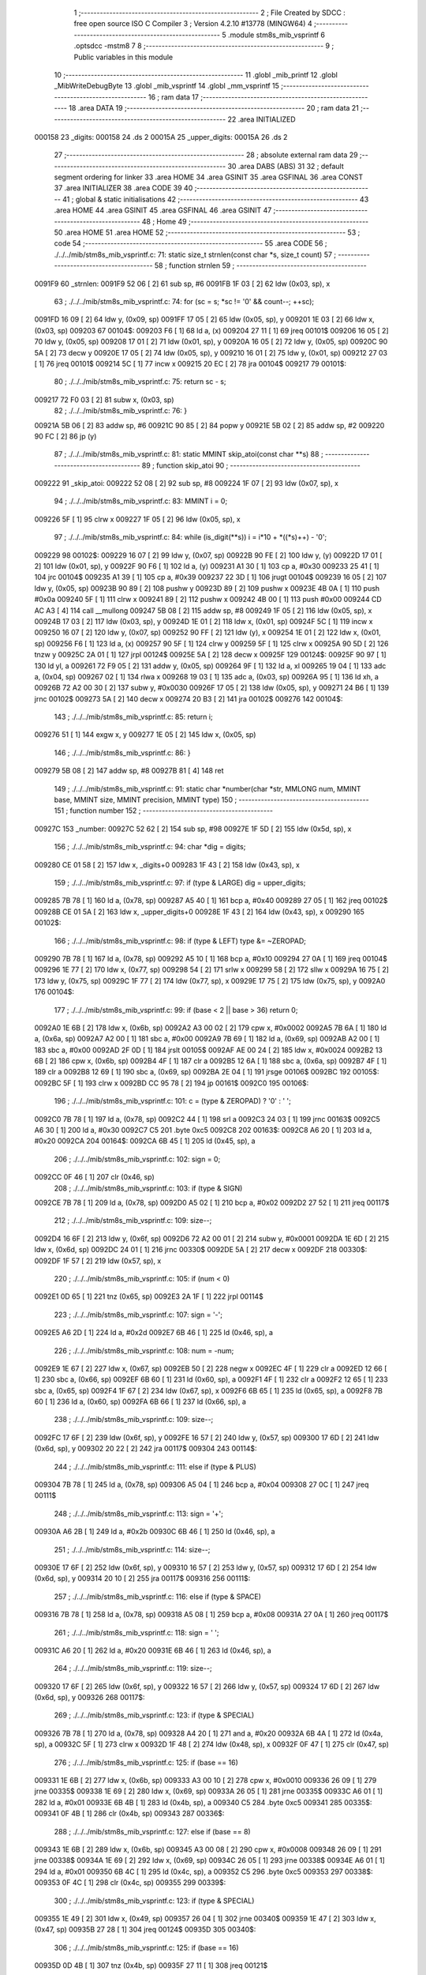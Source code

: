                                       1 ;--------------------------------------------------------
                                      2 ; File Created by SDCC : free open source ISO C Compiler 
                                      3 ; Version 4.2.10 #13778 (MINGW64)
                                      4 ;--------------------------------------------------------
                                      5 	.module stm8s_mib_vsprintf
                                      6 	.optsdcc -mstm8
                                      7 	
                                      8 ;--------------------------------------------------------
                                      9 ; Public variables in this module
                                     10 ;--------------------------------------------------------
                                     11 	.globl _mib_printf
                                     12 	.globl _MibWriteDebugByte
                                     13 	.globl _mib_vsprintf
                                     14 	.globl _mm_vsprintf
                                     15 ;--------------------------------------------------------
                                     16 ; ram data
                                     17 ;--------------------------------------------------------
                                     18 	.area DATA
                                     19 ;--------------------------------------------------------
                                     20 ; ram data
                                     21 ;--------------------------------------------------------
                                     22 	.area INITIALIZED
      000158                         23 _digits:
      000158                         24 	.ds 2
      00015A                         25 _upper_digits:
      00015A                         26 	.ds 2
                                     27 ;--------------------------------------------------------
                                     28 ; absolute external ram data
                                     29 ;--------------------------------------------------------
                                     30 	.area DABS (ABS)
                                     31 
                                     32 ; default segment ordering for linker
                                     33 	.area HOME
                                     34 	.area GSINIT
                                     35 	.area GSFINAL
                                     36 	.area CONST
                                     37 	.area INITIALIZER
                                     38 	.area CODE
                                     39 
                                     40 ;--------------------------------------------------------
                                     41 ; global & static initialisations
                                     42 ;--------------------------------------------------------
                                     43 	.area HOME
                                     44 	.area GSINIT
                                     45 	.area GSFINAL
                                     46 	.area GSINIT
                                     47 ;--------------------------------------------------------
                                     48 ; Home
                                     49 ;--------------------------------------------------------
                                     50 	.area HOME
                                     51 	.area HOME
                                     52 ;--------------------------------------------------------
                                     53 ; code
                                     54 ;--------------------------------------------------------
                                     55 	.area CODE
                                     56 ;	./../../mib/stm8s_mib_vsprintf.c: 71: static size_t strnlen(const char *s, size_t count)
                                     57 ;	-----------------------------------------
                                     58 ;	 function strnlen
                                     59 ;	-----------------------------------------
      0091F9                         60 _strnlen:
      0091F9 52 06            [ 2]   61 	sub	sp, #6
      0091FB 1F 03            [ 2]   62 	ldw	(0x03, sp), x
                                     63 ;	./../../mib/stm8s_mib_vsprintf.c: 74: for (sc = s; *sc != '\0' && count--; ++sc);
      0091FD 16 09            [ 2]   64 	ldw	y, (0x09, sp)
      0091FF 17 05            [ 2]   65 	ldw	(0x05, sp), y
      009201 1E 03            [ 2]   66 	ldw	x, (0x03, sp)
      009203                         67 00104$:
      009203 F6               [ 1]   68 	ld	a, (x)
      009204 27 11            [ 1]   69 	jreq	00101$
      009206 16 05            [ 2]   70 	ldw	y, (0x05, sp)
      009208 17 01            [ 2]   71 	ldw	(0x01, sp), y
      00920A 16 05            [ 2]   72 	ldw	y, (0x05, sp)
      00920C 90 5A            [ 2]   73 	decw	y
      00920E 17 05            [ 2]   74 	ldw	(0x05, sp), y
      009210 16 01            [ 2]   75 	ldw	y, (0x01, sp)
      009212 27 03            [ 1]   76 	jreq	00101$
      009214 5C               [ 1]   77 	incw	x
      009215 20 EC            [ 2]   78 	jra	00104$
      009217                         79 00101$:
                                     80 ;	./../../mib/stm8s_mib_vsprintf.c: 75: return sc - s;
      009217 72 F0 03         [ 2]   81 	subw	x, (0x03, sp)
                                     82 ;	./../../mib/stm8s_mib_vsprintf.c: 76: }
      00921A 5B 06            [ 2]   83 	addw	sp, #6
      00921C 90 85            [ 2]   84 	popw	y
      00921E 5B 02            [ 2]   85 	addw	sp, #2
      009220 90 FC            [ 2]   86 	jp	(y)
                                     87 ;	./../../mib/stm8s_mib_vsprintf.c: 81: static MMINT skip_atoi(const char **s)
                                     88 ;	-----------------------------------------
                                     89 ;	 function skip_atoi
                                     90 ;	-----------------------------------------
      009222                         91 _skip_atoi:
      009222 52 08            [ 2]   92 	sub	sp, #8
      009224 1F 07            [ 2]   93 	ldw	(0x07, sp), x
                                     94 ;	./../../mib/stm8s_mib_vsprintf.c: 83: MMINT i = 0;
      009226 5F               [ 1]   95 	clrw	x
      009227 1F 05            [ 2]   96 	ldw	(0x05, sp), x
                                     97 ;	./../../mib/stm8s_mib_vsprintf.c: 84: while (is_digit(**s)) i = i*10 + *((*s)++) - '0';
      009229                         98 00102$:
      009229 16 07            [ 2]   99 	ldw	y, (0x07, sp)
      00922B 90 FE            [ 2]  100 	ldw	y, (y)
      00922D 17 01            [ 2]  101 	ldw	(0x01, sp), y
      00922F 90 F6            [ 1]  102 	ld	a, (y)
      009231 A1 30            [ 1]  103 	cp	a, #0x30
      009233 25 41            [ 1]  104 	jrc	00104$
      009235 A1 39            [ 1]  105 	cp	a, #0x39
      009237 22 3D            [ 1]  106 	jrugt	00104$
      009239 16 05            [ 2]  107 	ldw	y, (0x05, sp)
      00923B 90 89            [ 2]  108 	pushw	y
      00923D 89               [ 2]  109 	pushw	x
      00923E 4B 0A            [ 1]  110 	push	#0x0a
      009240 5F               [ 1]  111 	clrw	x
      009241 89               [ 2]  112 	pushw	x
      009242 4B 00            [ 1]  113 	push	#0x00
      009244 CD AC A3         [ 4]  114 	call	__mullong
      009247 5B 08            [ 2]  115 	addw	sp, #8
      009249 1F 05            [ 2]  116 	ldw	(0x05, sp), x
      00924B 17 03            [ 2]  117 	ldw	(0x03, sp), y
      00924D 1E 01            [ 2]  118 	ldw	x, (0x01, sp)
      00924F 5C               [ 1]  119 	incw	x
      009250 16 07            [ 2]  120 	ldw	y, (0x07, sp)
      009252 90 FF            [ 2]  121 	ldw	(y), x
      009254 1E 01            [ 2]  122 	ldw	x, (0x01, sp)
      009256 F6               [ 1]  123 	ld	a, (x)
      009257 90 5F            [ 1]  124 	clrw	y
      009259 5F               [ 1]  125 	clrw	x
      00925A 90 5D            [ 2]  126 	tnzw	y
      00925C 2A 01            [ 1]  127 	jrpl	00124$
      00925E 5A               [ 2]  128 	decw	x
      00925F                        129 00124$:
      00925F 90 97            [ 1]  130 	ld	yl, a
      009261 72 F9 05         [ 2]  131 	addw	y, (0x05, sp)
      009264 9F               [ 1]  132 	ld	a, xl
      009265 19 04            [ 1]  133 	adc	a, (0x04, sp)
      009267 02               [ 1]  134 	rlwa	x
      009268 19 03            [ 1]  135 	adc	a, (0x03, sp)
      00926A 95               [ 1]  136 	ld	xh, a
      00926B 72 A2 00 30      [ 2]  137 	subw	y, #0x0030
      00926F 17 05            [ 2]  138 	ldw	(0x05, sp), y
      009271 24 B6            [ 1]  139 	jrnc	00102$
      009273 5A               [ 2]  140 	decw	x
      009274 20 B3            [ 2]  141 	jra	00102$
      009276                        142 00104$:
                                    143 ;	./../../mib/stm8s_mib_vsprintf.c: 85: return i;
      009276 51               [ 1]  144 	exgw	x, y
      009277 1E 05            [ 2]  145 	ldw	x, (0x05, sp)
                                    146 ;	./../../mib/stm8s_mib_vsprintf.c: 86: }
      009279 5B 08            [ 2]  147 	addw	sp, #8
      00927B 81               [ 4]  148 	ret
                                    149 ;	./../../mib/stm8s_mib_vsprintf.c: 91: static char *number(char *str, MMLONG num, MMINT base, MMINT size, MMINT precision, MMINT type)
                                    150 ;	-----------------------------------------
                                    151 ;	 function number
                                    152 ;	-----------------------------------------
      00927C                        153 _number:
      00927C 52 62            [ 2]  154 	sub	sp, #98
      00927E 1F 5D            [ 2]  155 	ldw	(0x5d, sp), x
                                    156 ;	./../../mib/stm8s_mib_vsprintf.c: 94: char *dig = digits;
      009280 CE 01 58         [ 2]  157 	ldw	x, _digits+0
      009283 1F 43            [ 2]  158 	ldw	(0x43, sp), x
                                    159 ;	./../../mib/stm8s_mib_vsprintf.c: 97: if (type & LARGE)  dig = upper_digits;
      009285 7B 78            [ 1]  160 	ld	a, (0x78, sp)
      009287 A5 40            [ 1]  161 	bcp	a, #0x40
      009289 27 05            [ 1]  162 	jreq	00102$
      00928B CE 01 5A         [ 2]  163 	ldw	x, _upper_digits+0
      00928E 1F 43            [ 2]  164 	ldw	(0x43, sp), x
      009290                        165 00102$:
                                    166 ;	./../../mib/stm8s_mib_vsprintf.c: 98: if (type & LEFT) type &= ~ZEROPAD;
      009290 7B 78            [ 1]  167 	ld	a, (0x78, sp)
      009292 A5 10            [ 1]  168 	bcp	a, #0x10
      009294 27 0A            [ 1]  169 	jreq	00104$
      009296 1E 77            [ 2]  170 	ldw	x, (0x77, sp)
      009298 54               [ 2]  171 	srlw	x
      009299 58               [ 2]  172 	sllw	x
      00929A 16 75            [ 2]  173 	ldw	y, (0x75, sp)
      00929C 1F 77            [ 2]  174 	ldw	(0x77, sp), x
      00929E 17 75            [ 2]  175 	ldw	(0x75, sp), y
      0092A0                        176 00104$:
                                    177 ;	./../../mib/stm8s_mib_vsprintf.c: 99: if (base < 2 || base > 36) return 0;
      0092A0 1E 6B            [ 2]  178 	ldw	x, (0x6b, sp)
      0092A2 A3 00 02         [ 2]  179 	cpw	x, #0x0002
      0092A5 7B 6A            [ 1]  180 	ld	a, (0x6a, sp)
      0092A7 A2 00            [ 1]  181 	sbc	a, #0x00
      0092A9 7B 69            [ 1]  182 	ld	a, (0x69, sp)
      0092AB A2 00            [ 1]  183 	sbc	a, #0x00
      0092AD 2F 0D            [ 1]  184 	jrslt	00105$
      0092AF AE 00 24         [ 2]  185 	ldw	x, #0x0024
      0092B2 13 6B            [ 2]  186 	cpw	x, (0x6b, sp)
      0092B4 4F               [ 1]  187 	clr	a
      0092B5 12 6A            [ 1]  188 	sbc	a, (0x6a, sp)
      0092B7 4F               [ 1]  189 	clr	a
      0092B8 12 69            [ 1]  190 	sbc	a, (0x69, sp)
      0092BA 2E 04            [ 1]  191 	jrsge	00106$
      0092BC                        192 00105$:
      0092BC 5F               [ 1]  193 	clrw	x
      0092BD CC 95 78         [ 2]  194 	jp	00161$
      0092C0                        195 00106$:
                                    196 ;	./../../mib/stm8s_mib_vsprintf.c: 101: c = (type & ZEROPAD) ? '0' : ' ';
      0092C0 7B 78            [ 1]  197 	ld	a, (0x78, sp)
      0092C2 44               [ 1]  198 	srl	a
      0092C3 24 03            [ 1]  199 	jrnc	00163$
      0092C5 A6 30            [ 1]  200 	ld	a, #0x30
      0092C7 C5                     201 	.byte 0xc5
      0092C8                        202 00163$:
      0092C8 A6 20            [ 1]  203 	ld	a, #0x20
      0092CA                        204 00164$:
      0092CA 6B 45            [ 1]  205 	ld	(0x45, sp), a
                                    206 ;	./../../mib/stm8s_mib_vsprintf.c: 102: sign = 0;
      0092CC 0F 46            [ 1]  207 	clr	(0x46, sp)
                                    208 ;	./../../mib/stm8s_mib_vsprintf.c: 103: if (type & SIGN)
      0092CE 7B 78            [ 1]  209 	ld	a, (0x78, sp)
      0092D0 A5 02            [ 1]  210 	bcp	a, #0x02
      0092D2 27 52            [ 1]  211 	jreq	00117$
                                    212 ;	./../../mib/stm8s_mib_vsprintf.c: 109: size--;
      0092D4 16 6F            [ 2]  213 	ldw	y, (0x6f, sp)
      0092D6 72 A2 00 01      [ 2]  214 	subw	y, #0x0001
      0092DA 1E 6D            [ 2]  215 	ldw	x, (0x6d, sp)
      0092DC 24 01            [ 1]  216 	jrnc	00330$
      0092DE 5A               [ 2]  217 	decw	x
      0092DF                        218 00330$:
      0092DF 1F 57            [ 2]  219 	ldw	(0x57, sp), x
                                    220 ;	./../../mib/stm8s_mib_vsprintf.c: 105: if (num < 0)
      0092E1 0D 65            [ 1]  221 	tnz	(0x65, sp)
      0092E3 2A 1F            [ 1]  222 	jrpl	00114$
                                    223 ;	./../../mib/stm8s_mib_vsprintf.c: 107: sign = '-';
      0092E5 A6 2D            [ 1]  224 	ld	a, #0x2d
      0092E7 6B 46            [ 1]  225 	ld	(0x46, sp), a
                                    226 ;	./../../mib/stm8s_mib_vsprintf.c: 108: num = -num;
      0092E9 1E 67            [ 2]  227 	ldw	x, (0x67, sp)
      0092EB 50               [ 2]  228 	negw	x
      0092EC 4F               [ 1]  229 	clr	a
      0092ED 12 66            [ 1]  230 	sbc	a, (0x66, sp)
      0092EF 6B 60            [ 1]  231 	ld	(0x60, sp), a
      0092F1 4F               [ 1]  232 	clr	a
      0092F2 12 65            [ 1]  233 	sbc	a, (0x65, sp)
      0092F4 1F 67            [ 2]  234 	ldw	(0x67, sp), x
      0092F6 6B 65            [ 1]  235 	ld	(0x65, sp), a
      0092F8 7B 60            [ 1]  236 	ld	a, (0x60, sp)
      0092FA 6B 66            [ 1]  237 	ld	(0x66, sp), a
                                    238 ;	./../../mib/stm8s_mib_vsprintf.c: 109: size--;
      0092FC 17 6F            [ 2]  239 	ldw	(0x6f, sp), y
      0092FE 16 57            [ 2]  240 	ldw	y, (0x57, sp)
      009300 17 6D            [ 2]  241 	ldw	(0x6d, sp), y
      009302 20 22            [ 2]  242 	jra	00117$
      009304                        243 00114$:
                                    244 ;	./../../mib/stm8s_mib_vsprintf.c: 111: else if (type & PLUS)
      009304 7B 78            [ 1]  245 	ld	a, (0x78, sp)
      009306 A5 04            [ 1]  246 	bcp	a, #0x04
      009308 27 0C            [ 1]  247 	jreq	00111$
                                    248 ;	./../../mib/stm8s_mib_vsprintf.c: 113: sign = '+';
      00930A A6 2B            [ 1]  249 	ld	a, #0x2b
      00930C 6B 46            [ 1]  250 	ld	(0x46, sp), a
                                    251 ;	./../../mib/stm8s_mib_vsprintf.c: 114: size--;
      00930E 17 6F            [ 2]  252 	ldw	(0x6f, sp), y
      009310 16 57            [ 2]  253 	ldw	y, (0x57, sp)
      009312 17 6D            [ 2]  254 	ldw	(0x6d, sp), y
      009314 20 10            [ 2]  255 	jra	00117$
      009316                        256 00111$:
                                    257 ;	./../../mib/stm8s_mib_vsprintf.c: 116: else if (type & SPACE)
      009316 7B 78            [ 1]  258 	ld	a, (0x78, sp)
      009318 A5 08            [ 1]  259 	bcp	a, #0x08
      00931A 27 0A            [ 1]  260 	jreq	00117$
                                    261 ;	./../../mib/stm8s_mib_vsprintf.c: 118: sign = ' ';
      00931C A6 20            [ 1]  262 	ld	a, #0x20
      00931E 6B 46            [ 1]  263 	ld	(0x46, sp), a
                                    264 ;	./../../mib/stm8s_mib_vsprintf.c: 119: size--;
      009320 17 6F            [ 2]  265 	ldw	(0x6f, sp), y
      009322 16 57            [ 2]  266 	ldw	y, (0x57, sp)
      009324 17 6D            [ 2]  267 	ldw	(0x6d, sp), y
      009326                        268 00117$:
                                    269 ;	./../../mib/stm8s_mib_vsprintf.c: 123: if (type & SPECIAL)
      009326 7B 78            [ 1]  270 	ld	a, (0x78, sp)
      009328 A4 20            [ 1]  271 	and	a, #0x20
      00932A 6B 4A            [ 1]  272 	ld	(0x4a, sp), a
      00932C 5F               [ 1]  273 	clrw	x
      00932D 1F 48            [ 2]  274 	ldw	(0x48, sp), x
      00932F 0F 47            [ 1]  275 	clr	(0x47, sp)
                                    276 ;	./../../mib/stm8s_mib_vsprintf.c: 125: if (base == 16)
      009331 1E 6B            [ 2]  277 	ldw	x, (0x6b, sp)
      009333 A3 00 10         [ 2]  278 	cpw	x, #0x0010
      009336 26 09            [ 1]  279 	jrne	00335$
      009338 1E 69            [ 2]  280 	ldw	x, (0x69, sp)
      00933A 26 05            [ 1]  281 	jrne	00335$
      00933C A6 01            [ 1]  282 	ld	a, #0x01
      00933E 6B 4B            [ 1]  283 	ld	(0x4b, sp), a
      009340 C5                     284 	.byte 0xc5
      009341                        285 00335$:
      009341 0F 4B            [ 1]  286 	clr	(0x4b, sp)
      009343                        287 00336$:
                                    288 ;	./../../mib/stm8s_mib_vsprintf.c: 127: else if (base == 8)
      009343 1E 6B            [ 2]  289 	ldw	x, (0x6b, sp)
      009345 A3 00 08         [ 2]  290 	cpw	x, #0x0008
      009348 26 09            [ 1]  291 	jrne	00338$
      00934A 1E 69            [ 2]  292 	ldw	x, (0x69, sp)
      00934C 26 05            [ 1]  293 	jrne	00338$
      00934E A6 01            [ 1]  294 	ld	a, #0x01
      009350 6B 4C            [ 1]  295 	ld	(0x4c, sp), a
      009352 C5                     296 	.byte 0xc5
      009353                        297 00338$:
      009353 0F 4C            [ 1]  298 	clr	(0x4c, sp)
      009355                        299 00339$:
                                    300 ;	./../../mib/stm8s_mib_vsprintf.c: 123: if (type & SPECIAL)
      009355 1E 49            [ 2]  301 	ldw	x, (0x49, sp)
      009357 26 04            [ 1]  302 	jrne	00340$
      009359 1E 47            [ 2]  303 	ldw	x, (0x47, sp)
      00935B 27 28            [ 1]  304 	jreq	00124$
      00935D                        305 00340$:
                                    306 ;	./../../mib/stm8s_mib_vsprintf.c: 125: if (base == 16)
      00935D 0D 4B            [ 1]  307 	tnz	(0x4b, sp)
      00935F 27 11            [ 1]  308 	jreq	00121$
                                    309 ;	./../../mib/stm8s_mib_vsprintf.c: 126: size -= 2;
      009361 1E 6F            [ 2]  310 	ldw	x, (0x6f, sp)
      009363 1D 00 02         [ 2]  311 	subw	x, #0x0002
      009366 16 6D            [ 2]  312 	ldw	y, (0x6d, sp)
      009368 24 02            [ 1]  313 	jrnc	00342$
      00936A 90 5A            [ 2]  314 	decw	y
      00936C                        315 00342$:
      00936C 1F 6F            [ 2]  316 	ldw	(0x6f, sp), x
      00936E 17 6D            [ 2]  317 	ldw	(0x6d, sp), y
      009370 20 13            [ 2]  318 	jra	00124$
      009372                        319 00121$:
                                    320 ;	./../../mib/stm8s_mib_vsprintf.c: 127: else if (base == 8)
      009372 0D 4C            [ 1]  321 	tnz	(0x4c, sp)
      009374 27 0F            [ 1]  322 	jreq	00124$
                                    323 ;	./../../mib/stm8s_mib_vsprintf.c: 128: size--;
      009376 1E 6F            [ 2]  324 	ldw	x, (0x6f, sp)
      009378 1D 00 01         [ 2]  325 	subw	x, #0x0001
      00937B 16 6D            [ 2]  326 	ldw	y, (0x6d, sp)
      00937D 24 02            [ 1]  327 	jrnc	00344$
      00937F 90 5A            [ 2]  328 	decw	y
      009381                        329 00344$:
      009381 1F 6F            [ 2]  330 	ldw	(0x6f, sp), x
      009383 17 6D            [ 2]  331 	ldw	(0x6d, sp), y
      009385                        332 00124$:
                                    333 ;	./../../mib/stm8s_mib_vsprintf.c: 133: if (num == 0)
      009385 1E 67            [ 2]  334 	ldw	x, (0x67, sp)
      009387 26 10            [ 1]  335 	jrne	00178$
                                    336 ;	./../../mib/stm8s_mib_vsprintf.c: 134: tmp[i++] = '0';
      009389 1E 65            [ 2]  337 	ldw	x, (0x65, sp)
      00938B 26 0C            [ 1]  338 	jrne	00178$
      00938D 5C               [ 1]  339 	incw	x
      00938E 1F 59            [ 2]  340 	ldw	(0x59, sp), x
      009390 5F               [ 1]  341 	clrw	x
      009391 1F 57            [ 2]  342 	ldw	(0x57, sp), x
      009393 A6 30            [ 1]  343 	ld	a, #0x30
      009395 6B 01            [ 1]  344 	ld	(0x01, sp), a
      009397 20 70            [ 2]  345 	jra	00130$
                                    346 ;	./../../mib/stm8s_mib_vsprintf.c: 137: while (num != 0)
      009399                        347 00178$:
      009399 5F               [ 1]  348 	clrw	x
      00939A 1F 61            [ 2]  349 	ldw	(0x61, sp), x
      00939C 1F 5F            [ 2]  350 	ldw	(0x5f, sp), x
      00939E                        351 00125$:
      00939E 1E 67            [ 2]  352 	ldw	x, (0x67, sp)
      0093A0 26 04            [ 1]  353 	jrne	00347$
      0093A2 1E 65            [ 2]  354 	ldw	x, (0x65, sp)
      0093A4 27 5B            [ 1]  355 	jreq	00194$
      0093A6                        356 00347$:
                                    357 ;	./../../mib/stm8s_mib_vsprintf.c: 139: tmp[i++] = dig[((MMULONG) num) % (MMUSIGN) base];
      0093A6 16 61            [ 2]  358 	ldw	y, (0x61, sp)
      0093A8 17 59            [ 2]  359 	ldw	(0x59, sp), y
      0093AA 16 5F            [ 2]  360 	ldw	y, (0x5f, sp)
      0093AC 17 57            [ 2]  361 	ldw	(0x57, sp), y
      0093AE 1E 61            [ 2]  362 	ldw	x, (0x61, sp)
      0093B0 5C               [ 1]  363 	incw	x
      0093B1 1F 61            [ 2]  364 	ldw	(0x61, sp), x
      0093B3 26 05            [ 1]  365 	jrne	00348$
      0093B5 1E 5F            [ 2]  366 	ldw	x, (0x5f, sp)
      0093B7 5C               [ 1]  367 	incw	x
      0093B8 1F 5F            [ 2]  368 	ldw	(0x5f, sp), x
      0093BA                        369 00348$:
      0093BA 96               [ 1]  370 	ldw	x, sp
      0093BB 5C               [ 1]  371 	incw	x
      0093BC 72 FB 59         [ 2]  372 	addw	x, (0x59, sp)
      0093BF 1F 4D            [ 2]  373 	ldw	(0x4d, sp), x
      0093C1 16 65            [ 2]  374 	ldw	y, (0x65, sp)
      0093C3 17 4F            [ 2]  375 	ldw	(0x4f, sp), y
      0093C5 16 67            [ 2]  376 	ldw	y, (0x67, sp)
      0093C7 1E 6B            [ 2]  377 	ldw	x, (0x6b, sp)
      0093C9 1F 55            [ 2]  378 	ldw	(0x55, sp), x
      0093CB 5F               [ 1]  379 	clrw	x
      0093CC 1F 53            [ 2]  380 	ldw	(0x53, sp), x
      0093CE 90 89            [ 2]  381 	pushw	y
      0093D0 1E 57            [ 2]  382 	ldw	x, (0x57, sp)
      0093D2 89               [ 2]  383 	pushw	x
      0093D3 1E 57            [ 2]  384 	ldw	x, (0x57, sp)
      0093D5 89               [ 2]  385 	pushw	x
      0093D6 90 89            [ 2]  386 	pushw	y
      0093D8 1E 57            [ 2]  387 	ldw	x, (0x57, sp)
      0093DA 89               [ 2]  388 	pushw	x
      0093DB CD AA C1         [ 4]  389 	call	__modulong
      0093DE 5B 08            [ 2]  390 	addw	sp, #8
      0093E0 17 59            [ 2]  391 	ldw	(0x59, sp), y
      0093E2 90 85            [ 2]  392 	popw	y
      0093E4 72 FB 43         [ 2]  393 	addw	x, (0x43, sp)
      0093E7 F6               [ 1]  394 	ld	a, (x)
      0093E8 1E 4D            [ 2]  395 	ldw	x, (0x4d, sp)
      0093EA F7               [ 1]  396 	ld	(x), a
                                    397 ;	./../../mib/stm8s_mib_vsprintf.c: 140: num = ((MMULONG) num) / (MMUSIGN) base;
      0093EB 1E 55            [ 2]  398 	ldw	x, (0x55, sp)
      0093ED 89               [ 2]  399 	pushw	x
      0093EE 1E 55            [ 2]  400 	ldw	x, (0x55, sp)
      0093F0 89               [ 2]  401 	pushw	x
      0093F1 90 89            [ 2]  402 	pushw	y
      0093F3 1E 55            [ 2]  403 	ldw	x, (0x55, sp)
      0093F5 89               [ 2]  404 	pushw	x
      0093F6 CD AB 71         [ 4]  405 	call	__divulong
      0093F9 5B 08            [ 2]  406 	addw	sp, #8
      0093FB 1F 67            [ 2]  407 	ldw	(0x67, sp), x
      0093FD 17 65            [ 2]  408 	ldw	(0x65, sp), y
      0093FF 20 9D            [ 2]  409 	jra	00125$
      009401                        410 00194$:
      009401 16 61            [ 2]  411 	ldw	y, (0x61, sp)
      009403 17 59            [ 2]  412 	ldw	(0x59, sp), y
      009405 16 5F            [ 2]  413 	ldw	y, (0x5f, sp)
      009407 17 57            [ 2]  414 	ldw	(0x57, sp), y
      009409                        415 00130$:
                                    416 ;	./../../mib/stm8s_mib_vsprintf.c: 144: if (i > precision) precision = i;
      009409 1E 73            [ 2]  417 	ldw	x, (0x73, sp)
      00940B 13 59            [ 2]  418 	cpw	x, (0x59, sp)
      00940D 7B 72            [ 1]  419 	ld	a, (0x72, sp)
      00940F 12 58            [ 1]  420 	sbc	a, (0x58, sp)
      009411 7B 71            [ 1]  421 	ld	a, (0x71, sp)
      009413 12 57            [ 1]  422 	sbc	a, (0x57, sp)
      009415 2E 08            [ 1]  423 	jrsge	00132$
      009417 16 59            [ 2]  424 	ldw	y, (0x59, sp)
      009419 17 73            [ 2]  425 	ldw	(0x73, sp), y
      00941B 16 57            [ 2]  426 	ldw	y, (0x57, sp)
      00941D 17 71            [ 2]  427 	ldw	(0x71, sp), y
      00941F                        428 00132$:
                                    429 ;	./../../mib/stm8s_mib_vsprintf.c: 145: size -= precision;
      00941F 16 6F            [ 2]  430 	ldw	y, (0x6f, sp)
      009421 72 F2 73         [ 2]  431 	subw	y, (0x73, sp)
      009424 7B 6E            [ 1]  432 	ld	a, (0x6e, sp)
      009426 12 72            [ 1]  433 	sbc	a, (0x72, sp)
      009428 97               [ 1]  434 	ld	xl, a
      009429 7B 6D            [ 1]  435 	ld	a, (0x6d, sp)
      00942B 12 71            [ 1]  436 	sbc	a, (0x71, sp)
      00942D 95               [ 1]  437 	ld	xh, a
      00942E 17 6F            [ 2]  438 	ldw	(0x6f, sp), y
      009430 1F 6D            [ 2]  439 	ldw	(0x6d, sp), x
                                    440 ;	./../../mib/stm8s_mib_vsprintf.c: 146: if (!(type & (ZEROPAD | LEFT))) while (size-- > 0) *str++ = ' ';
      009432 7B 78            [ 1]  441 	ld	a, (0x78, sp)
      009434 A5 11            [ 1]  442 	bcp	a, #0x11
      009436 26 34            [ 1]  443 	jrne	00137$
      009438 16 6F            [ 2]  444 	ldw	y, (0x6f, sp)
      00943A 17 61            [ 2]  445 	ldw	(0x61, sp), y
      00943C 16 6D            [ 2]  446 	ldw	y, (0x6d, sp)
      00943E                        447 00133$:
      00943E 17 53            [ 2]  448 	ldw	(0x53, sp), y
      009440 1E 61            [ 2]  449 	ldw	x, (0x61, sp)
      009442 1F 55            [ 2]  450 	ldw	(0x55, sp), x
      009444 1E 61            [ 2]  451 	ldw	x, (0x61, sp)
      009446 1D 00 01         [ 2]  452 	subw	x, #0x0001
      009449 1F 61            [ 2]  453 	ldw	(0x61, sp), x
      00944B 24 02            [ 1]  454 	jrnc	00351$
      00944D 90 5A            [ 2]  455 	decw	y
      00944F                        456 00351$:
      00944F 5F               [ 1]  457 	clrw	x
      009450 13 55            [ 2]  458 	cpw	x, (0x55, sp)
      009452 4F               [ 1]  459 	clr	a
      009453 12 54            [ 1]  460 	sbc	a, (0x54, sp)
      009455 4F               [ 1]  461 	clr	a
      009456 12 53            [ 1]  462 	sbc	a, (0x53, sp)
      009458 2E 0C            [ 1]  463 	jrsge	00195$
      00945A 1E 5D            [ 2]  464 	ldw	x, (0x5d, sp)
      00945C A6 20            [ 1]  465 	ld	a, #0x20
      00945E F7               [ 1]  466 	ld	(x), a
      00945F 1E 5D            [ 2]  467 	ldw	x, (0x5d, sp)
      009461 5C               [ 1]  468 	incw	x
      009462 1F 5D            [ 2]  469 	ldw	(0x5d, sp), x
      009464 20 D8            [ 2]  470 	jra	00133$
      009466                        471 00195$:
      009466 17 6D            [ 2]  472 	ldw	(0x6d, sp), y
      009468 16 61            [ 2]  473 	ldw	y, (0x61, sp)
      00946A 17 6F            [ 2]  474 	ldw	(0x6f, sp), y
      00946C                        475 00137$:
                                    476 ;	./../../mib/stm8s_mib_vsprintf.c: 147: if (sign) *str++ = sign;
      00946C 0D 46            [ 1]  477 	tnz	(0x46, sp)
      00946E 27 0A            [ 1]  478 	jreq	00139$
      009470 1E 5D            [ 2]  479 	ldw	x, (0x5d, sp)
      009472 7B 46            [ 1]  480 	ld	a, (0x46, sp)
      009474 F7               [ 1]  481 	ld	(x), a
      009475 1E 5D            [ 2]  482 	ldw	x, (0x5d, sp)
      009477 5C               [ 1]  483 	incw	x
      009478 1F 5D            [ 2]  484 	ldw	(0x5d, sp), x
      00947A                        485 00139$:
                                    486 ;	./../../mib/stm8s_mib_vsprintf.c: 149: if (type & SPECIAL)
      00947A 1E 49            [ 2]  487 	ldw	x, (0x49, sp)
      00947C 26 04            [ 1]  488 	jrne	00356$
      00947E 1E 47            [ 2]  489 	ldw	x, (0x47, sp)
      009480 27 26            [ 1]  490 	jreq	00146$
      009482                        491 00356$:
                                    492 ;	./../../mib/stm8s_mib_vsprintf.c: 147: if (sign) *str++ = sign;
      009482 1E 5D            [ 2]  493 	ldw	x, (0x5d, sp)
      009484 5C               [ 1]  494 	incw	x
                                    495 ;	./../../mib/stm8s_mib_vsprintf.c: 151: if (base == 8)
      009485 0D 4C            [ 1]  496 	tnz	(0x4c, sp)
      009487 27 0A            [ 1]  497 	jreq	00143$
                                    498 ;	./../../mib/stm8s_mib_vsprintf.c: 152: *str++ = '0';
      009489 16 5D            [ 2]  499 	ldw	y, (0x5d, sp)
      00948B A6 30            [ 1]  500 	ld	a, #0x30
      00948D 90 F7            [ 1]  501 	ld	(y), a
      00948F 1F 5D            [ 2]  502 	ldw	(0x5d, sp), x
      009491 20 15            [ 2]  503 	jra	00146$
      009493                        504 00143$:
                                    505 ;	./../../mib/stm8s_mib_vsprintf.c: 153: else if (base == 16)
      009493 0D 4B            [ 1]  506 	tnz	(0x4b, sp)
      009495 27 11            [ 1]  507 	jreq	00146$
                                    508 ;	./../../mib/stm8s_mib_vsprintf.c: 155: *str++ = '0';
      009497 16 5D            [ 2]  509 	ldw	y, (0x5d, sp)
      009499 A6 30            [ 1]  510 	ld	a, #0x30
      00949B 90 F7            [ 1]  511 	ld	(y), a
                                    512 ;	./../../mib/stm8s_mib_vsprintf.c: 156: *str++ = digits[33];
      00949D 90 CE 01 58      [ 2]  513 	ldw	y, _digits+0
      0094A1 90 E6 21         [ 1]  514 	ld	a, (0x21, y)
      0094A4 F7               [ 1]  515 	ld	(x), a
      0094A5 5C               [ 1]  516 	incw	x
      0094A6 1F 5D            [ 2]  517 	ldw	(0x5d, sp), x
      0094A8                        518 00146$:
                                    519 ;	./../../mib/stm8s_mib_vsprintf.c: 160: if (!(type & LEFT)) while (size-- > 0) *str++ = c;
      0094A8 7B 78            [ 1]  520 	ld	a, (0x78, sp)
      0094AA A5 10            [ 1]  521 	bcp	a, #0x10
      0094AC 26 3D            [ 1]  522 	jrne	00189$
      0094AE 16 6F            [ 2]  523 	ldw	y, (0x6f, sp)
      0094B0 17 61            [ 2]  524 	ldw	(0x61, sp), y
      0094B2 16 6D            [ 2]  525 	ldw	y, (0x6d, sp)
      0094B4 17 5F            [ 2]  526 	ldw	(0x5f, sp), y
      0094B6                        527 00147$:
      0094B6 16 61            [ 2]  528 	ldw	y, (0x61, sp)
      0094B8 17 55            [ 2]  529 	ldw	(0x55, sp), y
      0094BA 16 5F            [ 2]  530 	ldw	y, (0x5f, sp)
      0094BC 17 53            [ 2]  531 	ldw	(0x53, sp), y
      0094BE 1E 61            [ 2]  532 	ldw	x, (0x61, sp)
      0094C0 1D 00 01         [ 2]  533 	subw	x, #0x0001
      0094C3 1F 61            [ 2]  534 	ldw	(0x61, sp), x
      0094C5 1E 5F            [ 2]  535 	ldw	x, (0x5f, sp)
      0094C7 24 01            [ 1]  536 	jrnc	00360$
      0094C9 5A               [ 2]  537 	decw	x
      0094CA                        538 00360$:
      0094CA 1F 5F            [ 2]  539 	ldw	(0x5f, sp), x
      0094CC 5F               [ 1]  540 	clrw	x
      0094CD 13 55            [ 2]  541 	cpw	x, (0x55, sp)
      0094CF 4F               [ 1]  542 	clr	a
      0094D0 12 54            [ 1]  543 	sbc	a, (0x54, sp)
      0094D2 4F               [ 1]  544 	clr	a
      0094D3 12 53            [ 1]  545 	sbc	a, (0x53, sp)
      0094D5 2E 0C            [ 1]  546 	jrsge	00196$
      0094D7 1E 5D            [ 2]  547 	ldw	x, (0x5d, sp)
      0094D9 7B 45            [ 1]  548 	ld	a, (0x45, sp)
      0094DB F7               [ 1]  549 	ld	(x), a
      0094DC 1E 5D            [ 2]  550 	ldw	x, (0x5d, sp)
      0094DE 5C               [ 1]  551 	incw	x
      0094DF 1F 5D            [ 2]  552 	ldw	(0x5d, sp), x
      0094E1 20 D3            [ 2]  553 	jra	00147$
                                    554 ;	./../../mib/stm8s_mib_vsprintf.c: 161: while (i < precision--) *str++ = '0';
      0094E3                        555 00196$:
      0094E3 16 61            [ 2]  556 	ldw	y, (0x61, sp)
      0094E5 17 6F            [ 2]  557 	ldw	(0x6f, sp), y
      0094E7 16 5F            [ 2]  558 	ldw	y, (0x5f, sp)
      0094E9 17 6D            [ 2]  559 	ldw	(0x6d, sp), y
      0094EB                        560 00189$:
      0094EB 16 5D            [ 2]  561 	ldw	y, (0x5d, sp)
      0094ED 1E 73            [ 2]  562 	ldw	x, (0x73, sp)
      0094EF 1F 61            [ 2]  563 	ldw	(0x61, sp), x
      0094F1 1E 71            [ 2]  564 	ldw	x, (0x71, sp)
      0094F3 1F 5F            [ 2]  565 	ldw	(0x5f, sp), x
      0094F5                        566 00152$:
      0094F5 1E 59            [ 2]  567 	ldw	x, (0x59, sp)
      0094F7 13 61            [ 2]  568 	cpw	x, (0x61, sp)
      0094F9 7B 58            [ 1]  569 	ld	a, (0x58, sp)
      0094FB 12 60            [ 1]  570 	sbc	a, (0x60, sp)
      0094FD 7B 57            [ 1]  571 	ld	a, (0x57, sp)
      0094FF 12 5F            [ 1]  572 	sbc	a, (0x5f, sp)
      009501 2E 16            [ 1]  573 	jrsge	00191$
      009503 1E 61            [ 2]  574 	ldw	x, (0x61, sp)
      009505 1D 00 01         [ 2]  575 	subw	x, #0x0001
      009508 1F 61            [ 2]  576 	ldw	(0x61, sp), x
      00950A 1E 5F            [ 2]  577 	ldw	x, (0x5f, sp)
      00950C 24 01            [ 1]  578 	jrnc	00364$
      00950E 5A               [ 2]  579 	decw	x
      00950F                        580 00364$:
      00950F 1F 5F            [ 2]  581 	ldw	(0x5f, sp), x
      009511 A6 30            [ 1]  582 	ld	a, #0x30
      009513 90 F7            [ 1]  583 	ld	(y), a
      009515 90 5C            [ 1]  584 	incw	y
      009517 20 DC            [ 2]  585 	jra	00152$
                                    586 ;	./../../mib/stm8s_mib_vsprintf.c: 162: while (i-- > 0) *str++ = tmp[i];
      009519                        587 00191$:
      009519 17 5B            [ 2]  588 	ldw	(0x5b, sp), y
      00951B 16 59            [ 2]  589 	ldw	y, (0x59, sp)
      00951D 17 61            [ 2]  590 	ldw	(0x61, sp), y
      00951F 16 57            [ 2]  591 	ldw	y, (0x57, sp)
      009521 17 5F            [ 2]  592 	ldw	(0x5f, sp), y
      009523                        593 00155$:
      009523 5F               [ 1]  594 	clrw	x
      009524 13 61            [ 2]  595 	cpw	x, (0x61, sp)
      009526 4F               [ 1]  596 	clr	a
      009527 12 60            [ 1]  597 	sbc	a, (0x60, sp)
      009529 4F               [ 1]  598 	clr	a
      00952A 12 5F            [ 1]  599 	sbc	a, (0x5f, sp)
      00952C 2E 1E            [ 1]  600 	jrsge	00193$
      00952E 1E 61            [ 2]  601 	ldw	x, (0x61, sp)
      009530 1D 00 01         [ 2]  602 	subw	x, #0x0001
      009533 1F 61            [ 2]  603 	ldw	(0x61, sp), x
      009535 1E 5F            [ 2]  604 	ldw	x, (0x5f, sp)
      009537 24 01            [ 1]  605 	jrnc	00366$
      009539 5A               [ 2]  606 	decw	x
      00953A                        607 00366$:
      00953A 1F 5F            [ 2]  608 	ldw	(0x5f, sp), x
      00953C 96               [ 1]  609 	ldw	x, sp
      00953D 5C               [ 1]  610 	incw	x
      00953E 72 FB 61         [ 2]  611 	addw	x, (0x61, sp)
      009541 F6               [ 1]  612 	ld	a, (x)
      009542 1E 5B            [ 2]  613 	ldw	x, (0x5b, sp)
      009544 F7               [ 1]  614 	ld	(x), a
      009545 1E 5B            [ 2]  615 	ldw	x, (0x5b, sp)
      009547 5C               [ 1]  616 	incw	x
      009548 1F 5B            [ 2]  617 	ldw	(0x5b, sp), x
      00954A 20 D7            [ 2]  618 	jra	00155$
                                    619 ;	./../../mib/stm8s_mib_vsprintf.c: 163: while (size-- > 0) *str++ = ' ';
      00954C                        620 00193$:
      00954C 16 5B            [ 2]  621 	ldw	y, (0x5b, sp)
      00954E 1E 6F            [ 2]  622 	ldw	x, (0x6f, sp)
      009550 1F 61            [ 2]  623 	ldw	(0x61, sp), x
      009552 1E 6D            [ 2]  624 	ldw	x, (0x6d, sp)
      009554 1F 5F            [ 2]  625 	ldw	(0x5f, sp), x
      009556                        626 00158$:
      009556 5F               [ 1]  627 	clrw	x
      009557 13 61            [ 2]  628 	cpw	x, (0x61, sp)
      009559 4F               [ 1]  629 	clr	a
      00955A 12 60            [ 1]  630 	sbc	a, (0x60, sp)
      00955C 4F               [ 1]  631 	clr	a
      00955D 12 5F            [ 1]  632 	sbc	a, (0x5f, sp)
      00955F 2E 16            [ 1]  633 	jrsge	00160$
      009561 1E 61            [ 2]  634 	ldw	x, (0x61, sp)
      009563 1D 00 01         [ 2]  635 	subw	x, #0x0001
      009566 1F 61            [ 2]  636 	ldw	(0x61, sp), x
      009568 1E 5F            [ 2]  637 	ldw	x, (0x5f, sp)
      00956A 24 01            [ 1]  638 	jrnc	00369$
      00956C 5A               [ 2]  639 	decw	x
      00956D                        640 00369$:
      00956D 1F 5F            [ 2]  641 	ldw	(0x5f, sp), x
      00956F A6 20            [ 1]  642 	ld	a, #0x20
      009571 90 F7            [ 1]  643 	ld	(y), a
      009573 90 5C            [ 1]  644 	incw	y
      009575 20 DF            [ 2]  645 	jra	00158$
      009577                        646 00160$:
                                    647 ;	./../../mib/stm8s_mib_vsprintf.c: 165: return str;
      009577 93               [ 1]  648 	ldw	x, y
      009578                        649 00161$:
                                    650 ;	./../../mib/stm8s_mib_vsprintf.c: 166: }
      009578 16 63            [ 2]  651 	ldw	y, (99, sp)
      00957A 5B 78            [ 2]  652 	addw	sp, #120
      00957C 90 FC            [ 2]  653 	jp	(y)
                                    654 ;	./../../mib/stm8s_mib_vsprintf.c: 172: MMRINT mm_vsprintf(char *buf, const char *fmt, va_list args)
                                    655 ;	-----------------------------------------
                                    656 ;	 function mm_vsprintf
                                    657 ;	-----------------------------------------
      00957E                        658 _mm_vsprintf:
      00957E 52 21            [ 2]  659 	sub	sp, #33
      009580 1F 1A            [ 2]  660 	ldw	(0x1a, sp), x
                                    661 ;	./../../mib/stm8s_mib_vsprintf.c: 186: char vStr[] = "<NULL>";
      009582 A6 3C            [ 1]  662 	ld	a, #0x3c
      009584 6B 0D            [ 1]  663 	ld	(0x0d, sp), a
      009586 A6 4E            [ 1]  664 	ld	a, #0x4e
      009588 6B 0E            [ 1]  665 	ld	(0x0e, sp), a
      00958A A6 55            [ 1]  666 	ld	a, #0x55
      00958C 6B 0F            [ 1]  667 	ld	(0x0f, sp), a
      00958E A6 4C            [ 1]  668 	ld	a, #0x4c
      009590 6B 10            [ 1]  669 	ld	(0x10, sp), a
      009592 6B 11            [ 1]  670 	ld	(0x11, sp), a
      009594 A6 3E            [ 1]  671 	ld	a, #0x3e
      009596 6B 12            [ 1]  672 	ld	(0x12, sp), a
      009598 0F 13            [ 1]  673 	clr	(0x13, sp)
                                    674 ;	./../../mib/stm8s_mib_vsprintf.c: 188: for (str = buf; *fmt; fmt++)
      00959A 16 1A            [ 2]  675 	ldw	y, (0x1a, sp)
      00959C 17 1C            [ 2]  676 	ldw	(0x1c, sp), y
      00959E                        677 00185$:
      00959E 16 24            [ 2]  678 	ldw	y, (0x24, sp)
      0095A0 17 20            [ 2]  679 	ldw	(0x20, sp), y
      0095A2 93               [ 1]  680 	ldw	x, y
      0095A3 F6               [ 1]  681 	ld	a, (x)
      0095A4 6B 1F            [ 1]  682 	ld	(0x1f, sp), a
      0095A6 26 03            [ 1]  683 	jrne	00437$
      0095A8 CC 99 A4         [ 2]  684 	jp	00180$
      0095AB                        685 00437$:
                                    686 ;	./../../mib/stm8s_mib_vsprintf.c: 190: if (*fmt != '%')
      0095AB 7B 1F            [ 1]  687 	ld	a, (0x1f, sp)
      0095AD A1 25            [ 1]  688 	cp	a, #0x25
      0095AF 27 0D            [ 1]  689 	jreq	00102$
                                    690 ;	./../../mib/stm8s_mib_vsprintf.c: 192: *str++ = *fmt;
      0095B1 1E 1C            [ 2]  691 	ldw	x, (0x1c, sp)
      0095B3 7B 1F            [ 1]  692 	ld	a, (0x1f, sp)
      0095B5 F7               [ 1]  693 	ld	(x), a
      0095B6 1E 1C            [ 2]  694 	ldw	x, (0x1c, sp)
      0095B8 5C               [ 1]  695 	incw	x
      0095B9 1F 1C            [ 2]  696 	ldw	(0x1c, sp), x
                                    697 ;	./../../mib/stm8s_mib_vsprintf.c: 193: continue;
      0095BB CC 99 9C         [ 2]  698 	jp	00179$
      0095BE                        699 00102$:
                                    700 ;	./../../mib/stm8s_mib_vsprintf.c: 197: flags = 0;
      0095BE 5F               [ 1]  701 	clrw	x
      0095BF 1F 0B            [ 2]  702 	ldw	(0x0b, sp), x
      0095C1 1F 09            [ 2]  703 	ldw	(0x09, sp), x
                                    704 ;	./../../mib/stm8s_mib_vsprintf.c: 198: repeat:
      0095C3 1E 20            [ 2]  705 	ldw	x, (0x20, sp)
      0095C5                        706 00103$:
                                    707 ;	./../../mib/stm8s_mib_vsprintf.c: 199: fmt++; // This also skips first '%'
      0095C5 5C               [ 1]  708 	incw	x
      0095C6 1F 24            [ 2]  709 	ldw	(0x24, sp), x
                                    710 ;	./../../mib/stm8s_mib_vsprintf.c: 200: switch (*fmt)
      0095C8 F6               [ 1]  711 	ld	a, (x)
      0095C9 6B 19            [ 1]  712 	ld	(0x19, sp), a
      0095CB A1 20            [ 1]  713 	cp	a, #0x20
      0095CD 27 2C            [ 1]  714 	jreq	00106$
      0095CF 7B 19            [ 1]  715 	ld	a, (0x19, sp)
      0095D1 A1 23            [ 1]  716 	cp	a, #0x23
      0095D3 27 2E            [ 1]  717 	jreq	00107$
      0095D5 7B 19            [ 1]  718 	ld	a, (0x19, sp)
      0095D7 A1 2B            [ 1]  719 	cp	a, #0x2b
      0095D9 27 18            [ 1]  720 	jreq	00105$
      0095DB 7B 19            [ 1]  721 	ld	a, (0x19, sp)
      0095DD A1 2D            [ 1]  722 	cp	a, #0x2d
      0095DF 27 0A            [ 1]  723 	jreq	00104$
      0095E1 7B 19            [ 1]  724 	ld	a, (0x19, sp)
      0095E3 A1 30            [ 1]  725 	cp	a, #0x30
      0095E5 27 24            [ 1]  726 	jreq	00108$
      0095E7 1F 24            [ 2]  727 	ldw	(0x24, sp), x
      0095E9 20 27            [ 2]  728 	jra	00109$
                                    729 ;	./../../mib/stm8s_mib_vsprintf.c: 202: case '-': flags |= LEFT; goto repeat;
      0095EB                        730 00104$:
      0095EB 7B 0C            [ 1]  731 	ld	a, (0x0c, sp)
      0095ED AA 10            [ 1]  732 	or	a, #0x10
      0095EF 6B 0C            [ 1]  733 	ld	(0x0c, sp), a
      0095F1 20 D2            [ 2]  734 	jra	00103$
                                    735 ;	./../../mib/stm8s_mib_vsprintf.c: 203: case '+': flags |= PLUS; goto repeat;
      0095F3                        736 00105$:
      0095F3 7B 0C            [ 1]  737 	ld	a, (0x0c, sp)
      0095F5 AA 04            [ 1]  738 	or	a, #0x04
      0095F7 6B 0C            [ 1]  739 	ld	(0x0c, sp), a
      0095F9 20 CA            [ 2]  740 	jra	00103$
                                    741 ;	./../../mib/stm8s_mib_vsprintf.c: 204: case ' ': flags |= SPACE; goto repeat;
      0095FB                        742 00106$:
      0095FB 7B 0C            [ 1]  743 	ld	a, (0x0c, sp)
      0095FD AA 08            [ 1]  744 	or	a, #0x08
      0095FF 6B 0C            [ 1]  745 	ld	(0x0c, sp), a
      009601 20 C2            [ 2]  746 	jra	00103$
                                    747 ;	./../../mib/stm8s_mib_vsprintf.c: 205: case '#': flags |= SPECIAL; goto repeat;
      009603                        748 00107$:
      009603 7B 0C            [ 1]  749 	ld	a, (0x0c, sp)
      009605 AA 20            [ 1]  750 	or	a, #0x20
      009607 6B 0C            [ 1]  751 	ld	(0x0c, sp), a
      009609 20 BA            [ 2]  752 	jra	00103$
                                    753 ;	./../../mib/stm8s_mib_vsprintf.c: 206: case '0': flags |= ZEROPAD; goto repeat;
      00960B                        754 00108$:
      00960B 04 0C            [ 1]  755 	srl	(0x0c, sp)
      00960D 99               [ 1]  756 	scf
      00960E 09 0C            [ 1]  757 	rlc	(0x0c, sp)
      009610 20 B3            [ 2]  758 	jra	00103$
                                    759 ;	./../../mib/stm8s_mib_vsprintf.c: 207: }
      009612                        760 00109$:
                                    761 ;	./../../mib/stm8s_mib_vsprintf.c: 210: field_width = -1;
      009612 5F               [ 1]  762 	clrw	x
      009613 5A               [ 2]  763 	decw	x
      009614 1F 20            [ 2]  764 	ldw	(0x20, sp), x
      009616 1F 1E            [ 2]  765 	ldw	(0x1e, sp), x
                                    766 ;	./../../mib/stm8s_mib_vsprintf.c: 211: if (is_digit(*fmt))
      009618 7B 19            [ 1]  767 	ld	a, (0x19, sp)
      00961A A1 30            [ 1]  768 	cp	a, #0x30
      00961C 25 11            [ 1]  769 	jrc	00115$
      00961E A1 39            [ 1]  770 	cp	a, #0x39
      009620 22 0D            [ 1]  771 	jrugt	00115$
                                    772 ;	./../../mib/stm8s_mib_vsprintf.c: 212: field_width = skip_atoi(&fmt);
      009622 96               [ 1]  773 	ldw	x, sp
      009623 1C 00 24         [ 2]  774 	addw	x, #36
      009626 CD 92 22         [ 4]  775 	call	_skip_atoi
      009629 1F 20            [ 2]  776 	ldw	(0x20, sp), x
      00962B 17 1E            [ 2]  777 	ldw	(0x1e, sp), y
      00962D 20 39            [ 2]  778 	jra	00116$
      00962F                        779 00115$:
                                    780 ;	./../../mib/stm8s_mib_vsprintf.c: 213: else if (*fmt == '*')
      00962F 1E 24            [ 2]  781 	ldw	x, (0x24, sp)
      009631 F6               [ 1]  782 	ld	a, (x)
      009632 A1 2A            [ 1]  783 	cp	a, #0x2a
      009634 26 32            [ 1]  784 	jrne	00116$
                                    785 ;	./../../mib/stm8s_mib_vsprintf.c: 215: fmt++;
      009636 5C               [ 1]  786 	incw	x
      009637 1F 24            [ 2]  787 	ldw	(0x24, sp), x
                                    788 ;	./../../mib/stm8s_mib_vsprintf.c: 216: field_width = va_arg(args, MMINT);
      009639 1E 26            [ 2]  789 	ldw	x, (0x26, sp)
      00963B 1C 00 04         [ 2]  790 	addw	x, #0x0004
      00963E 1F 26            [ 2]  791 	ldw	(0x26, sp), x
      009640 1D 00 04         [ 2]  792 	subw	x, #0x0004
      009643 90 93            [ 1]  793 	ldw	y, x
      009645 90 EE 02         [ 2]  794 	ldw	y, (0x2, y)
      009648 FE               [ 2]  795 	ldw	x, (x)
      009649 17 20            [ 2]  796 	ldw	(0x20, sp), y
      00964B 1F 1E            [ 2]  797 	ldw	(0x1e, sp), x
                                    798 ;	./../../mib/stm8s_mib_vsprintf.c: 217: if (field_width < 0)
      00964D 0D 1E            [ 1]  799 	tnz	(0x1e, sp)
      00964F 2A 17            [ 1]  800 	jrpl	00116$
                                    801 ;	./../../mib/stm8s_mib_vsprintf.c: 219: field_width = -field_width;
      009651 00 21            [ 1]  802 	neg	(0x21, sp)
      009653 4F               [ 1]  803 	clr	a
      009654 12 20            [ 1]  804 	sbc	a, (0x20, sp)
      009656 6B 20            [ 1]  805 	ld	(0x20, sp), a
      009658 4F               [ 1]  806 	clr	a
      009659 12 1F            [ 1]  807 	sbc	a, (0x1f, sp)
      00965B 6B 1F            [ 1]  808 	ld	(0x1f, sp), a
      00965D 4F               [ 1]  809 	clr	a
      00965E 12 1E            [ 1]  810 	sbc	a, (0x1e, sp)
      009660 6B 1E            [ 1]  811 	ld	(0x1e, sp), a
                                    812 ;	./../../mib/stm8s_mib_vsprintf.c: 220: flags |= LEFT;
      009662 7B 0C            [ 1]  813 	ld	a, (0x0c, sp)
      009664 AA 10            [ 1]  814 	or	a, #0x10
      009666 6B 0C            [ 1]  815 	ld	(0x0c, sp), a
      009668                        816 00116$:
                                    817 ;	./../../mib/stm8s_mib_vsprintf.c: 225: precision = -1;
      009668 5F               [ 1]  818 	clrw	x
      009669 5A               [ 2]  819 	decw	x
      00966A 1F 18            [ 2]  820 	ldw	(0x18, sp), x
      00966C 1F 16            [ 2]  821 	ldw	(0x16, sp), x
                                    822 ;	./../../mib/stm8s_mib_vsprintf.c: 226: if (*fmt == '.')
      00966E 16 24            [ 2]  823 	ldw	y, (0x24, sp)
      009670 17 14            [ 2]  824 	ldw	(0x14, sp), y
      009672 93               [ 1]  825 	ldw	x, y
      009673 F6               [ 1]  826 	ld	a, (x)
      009674 A1 2E            [ 1]  827 	cp	a, #0x2e
      009676 26 42            [ 1]  828 	jrne	00127$
                                    829 ;	./../../mib/stm8s_mib_vsprintf.c: 228: ++fmt;    
      009678 1E 14            [ 2]  830 	ldw	x, (0x14, sp)
      00967A 5C               [ 1]  831 	incw	x
                                    832 ;	./../../mib/stm8s_mib_vsprintf.c: 229: if (is_digit(*fmt))
      00967B 1F 24            [ 2]  833 	ldw	(0x24, sp), x
      00967D F6               [ 1]  834 	ld	a, (x)
      00967E A1 30            [ 1]  835 	cp	a, #0x30
      009680 25 11            [ 1]  836 	jrc	00121$
      009682 A1 39            [ 1]  837 	cp	a, #0x39
      009684 22 0D            [ 1]  838 	jrugt	00121$
                                    839 ;	./../../mib/stm8s_mib_vsprintf.c: 230: precision = skip_atoi(&fmt);
      009686 96               [ 1]  840 	ldw	x, sp
      009687 1C 00 24         [ 2]  841 	addw	x, #36
      00968A CD 92 22         [ 4]  842 	call	_skip_atoi
      00968D 1F 18            [ 2]  843 	ldw	(0x18, sp), x
      00968F 17 16            [ 2]  844 	ldw	(0x16, sp), y
      009691 20 1E            [ 2]  845 	jra	00122$
      009693                        846 00121$:
                                    847 ;	./../../mib/stm8s_mib_vsprintf.c: 231: else if (*fmt == '*')
      009693 1E 24            [ 2]  848 	ldw	x, (0x24, sp)
      009695 F6               [ 1]  849 	ld	a, (x)
      009696 A1 2A            [ 1]  850 	cp	a, #0x2a
      009698 26 17            [ 1]  851 	jrne	00122$
                                    852 ;	./../../mib/stm8s_mib_vsprintf.c: 233: ++fmt;
      00969A 5C               [ 1]  853 	incw	x
      00969B 1F 24            [ 2]  854 	ldw	(0x24, sp), x
                                    855 ;	./../../mib/stm8s_mib_vsprintf.c: 234: precision = va_arg(args, MMINT);
      00969D 1E 26            [ 2]  856 	ldw	x, (0x26, sp)
      00969F 1C 00 04         [ 2]  857 	addw	x, #0x0004
      0096A2 1F 26            [ 2]  858 	ldw	(0x26, sp), x
      0096A4 1D 00 04         [ 2]  859 	subw	x, #0x0004
      0096A7 90 93            [ 1]  860 	ldw	y, x
      0096A9 90 EE 02         [ 2]  861 	ldw	y, (0x2, y)
      0096AC FE               [ 2]  862 	ldw	x, (x)
      0096AD 17 18            [ 2]  863 	ldw	(0x18, sp), y
      0096AF 1F 16            [ 2]  864 	ldw	(0x16, sp), x
      0096B1                        865 00122$:
                                    866 ;	./../../mib/stm8s_mib_vsprintf.c: 236: if (precision < 0) precision = 0;
      0096B1 0D 16            [ 1]  867 	tnz	(0x16, sp)
      0096B3 2A 05            [ 1]  868 	jrpl	00127$
      0096B5 5F               [ 1]  869 	clrw	x
      0096B6 1F 18            [ 2]  870 	ldw	(0x18, sp), x
      0096B8 1F 16            [ 2]  871 	ldw	(0x16, sp), x
      0096BA                        872 00127$:
                                    873 ;	./../../mib/stm8s_mib_vsprintf.c: 240: qualifier = -1;
      0096BA 5F               [ 1]  874 	clrw	x
      0096BB 5A               [ 2]  875 	decw	x
      0096BC 1F 03            [ 2]  876 	ldw	(0x03, sp), x
      0096BE 1F 01            [ 2]  877 	ldw	(0x01, sp), x
                                    878 ;	./../../mib/stm8s_mib_vsprintf.c: 241: if (*fmt == 'h' || *fmt == 'l' || *fmt == 'L')
      0096C0 1E 24            [ 2]  879 	ldw	x, (0x24, sp)
      0096C2 F6               [ 1]  880 	ld	a, (x)
      0096C3 6B 15            [ 1]  881 	ld	(0x15, sp), a
      0096C5 A1 68            [ 1]  882 	cp	a, #0x68
      0096C7 27 0C            [ 1]  883 	jreq	00128$
      0096C9 7B 15            [ 1]  884 	ld	a, (0x15, sp)
      0096CB A1 6C            [ 1]  885 	cp	a, #0x6c
      0096CD 27 06            [ 1]  886 	jreq	00128$
      0096CF 7B 15            [ 1]  887 	ld	a, (0x15, sp)
      0096D1 A1 4C            [ 1]  888 	cp	a, #0x4c
      0096D3 26 0E            [ 1]  889 	jrne	00129$
      0096D5                        890 00128$:
                                    891 ;	./../../mib/stm8s_mib_vsprintf.c: 243: qualifier = *fmt;
      0096D5 1E 24            [ 2]  892 	ldw	x, (0x24, sp)
      0096D7 F6               [ 1]  893 	ld	a, (x)
      0096D8 6B 04            [ 1]  894 	ld	(0x04, sp), a
      0096DA 0F 03            [ 1]  895 	clr	(0x03, sp)
      0096DC 0F 02            [ 1]  896 	clr	(0x02, sp)
      0096DE 0F 01            [ 1]  897 	clr	(0x01, sp)
                                    898 ;	./../../mib/stm8s_mib_vsprintf.c: 244: fmt++;
      0096E0 5C               [ 1]  899 	incw	x
      0096E1 1F 24            [ 2]  900 	ldw	(0x24, sp), x
      0096E3                        901 00129$:
                                    902 ;	./../../mib/stm8s_mib_vsprintf.c: 248: base = 10;
      0096E3 AE 00 0A         [ 2]  903 	ldw	x, #0x000a
      0096E6 1F 07            [ 2]  904 	ldw	(0x07, sp), x
      0096E8 5F               [ 1]  905 	clrw	x
      0096E9 1F 05            [ 2]  906 	ldw	(0x05, sp), x
                                    907 ;	./../../mib/stm8s_mib_vsprintf.c: 250: switch (*fmt)
      0096EB 16 24            [ 2]  908 	ldw	y, (0x24, sp)
      0096ED 17 14            [ 2]  909 	ldw	(0x14, sp), y
      0096EF 93               [ 1]  910 	ldw	x, y
      0096F0 F6               [ 1]  911 	ld	a, (x)
      0096F1 A1 58            [ 1]  912 	cp	a, #0x58
      0096F3 26 03            [ 1]  913 	jrne	00482$
      0096F5 CC 98 EB         [ 2]  914 	jp	00161$
      0096F8                        915 00482$:
      0096F8 A1 63            [ 1]  916 	cp	a, #0x63
      0096FA 27 38            [ 1]  917 	jreq	00132$
      0096FC A1 64            [ 1]  918 	cp	a, #0x64
      0096FE 26 03            [ 1]  919 	jrne	00488$
      009700 CC 98 FB         [ 2]  920 	jp	00164$
      009703                        921 00488$:
      009703 A1 69            [ 1]  922 	cp	a, #0x69
      009705 26 03            [ 1]  923 	jrne	00491$
      009707 CC 98 FB         [ 2]  924 	jp	00164$
      00970A                        925 00491$:
      00970A A1 6E            [ 1]  926 	cp	a, #0x6e
      00970C 26 03            [ 1]  927 	jrne	00494$
      00970E CC 98 96         [ 2]  928 	jp	00156$
      009711                        929 00494$:
      009711 A1 6F            [ 1]  930 	cp	a, #0x6f
      009713 26 03            [ 1]  931 	jrne	00497$
      009715 CC 98 E1         [ 2]  932 	jp	00160$
      009718                        933 00497$:
      009718 A1 70            [ 1]  934 	cp	a, #0x70
      00971A 26 03            [ 1]  935 	jrne	00500$
      00971C CC 98 4B         [ 2]  936 	jp	00153$
      00971F                        937 00500$:
      00971F A1 73            [ 1]  938 	cp	a, #0x73
      009721 27 76            [ 1]  939 	jreq	00141$
      009723 A1 75            [ 1]  940 	cp	a, #0x75
      009725 26 03            [ 1]  941 	jrne	00506$
      009727 CC 99 25         [ 2]  942 	jp	00172$
      00972A                        943 00506$:
      00972A A1 78            [ 1]  944 	cp	a, #0x78
      00972C 26 03            [ 1]  945 	jrne	00509$
      00972E CC 98 F1         [ 2]  946 	jp	00162$
      009731                        947 00509$:
      009731 CC 99 03         [ 2]  948 	jp	00166$
                                    949 ;	./../../mib/stm8s_mib_vsprintf.c: 252: case 'c':
      009734                        950 00132$:
                                    951 ;	./../../mib/stm8s_mib_vsprintf.c: 253: if (!(flags & LEFT)) while (--field_width > 0) *str++ = ' ';
      009734 7B 0C            [ 1]  952 	ld	a, (0x0c, sp)
      009736 A5 10            [ 1]  953 	bcp	a, #0x10
      009738 26 25            [ 1]  954 	jrne	00137$
      00973A 16 1C            [ 2]  955 	ldw	y, (0x1c, sp)
      00973C                        956 00133$:
      00973C 1E 20            [ 2]  957 	ldw	x, (0x20, sp)
      00973E 1D 00 01         [ 2]  958 	subw	x, #0x0001
      009741 1F 20            [ 2]  959 	ldw	(0x20, sp), x
      009743 1E 1E            [ 2]  960 	ldw	x, (0x1e, sp)
      009745 24 01            [ 1]  961 	jrnc	00512$
      009747 5A               [ 2]  962 	decw	x
      009748                        963 00512$:
      009748 1F 1E            [ 2]  964 	ldw	(0x1e, sp), x
      00974A 5F               [ 1]  965 	clrw	x
      00974B 13 20            [ 2]  966 	cpw	x, (0x20, sp)
      00974D 4F               [ 1]  967 	clr	a
      00974E 12 1F            [ 1]  968 	sbc	a, (0x1f, sp)
      009750 4F               [ 1]  969 	clr	a
      009751 12 1E            [ 1]  970 	sbc	a, (0x1e, sp)
      009753 2E 08            [ 1]  971 	jrsge	00236$
      009755 A6 20            [ 1]  972 	ld	a, #0x20
      009757 90 F7            [ 1]  973 	ld	(y), a
      009759 90 5C            [ 1]  974 	incw	y
      00975B 20 DF            [ 2]  975 	jra	00133$
      00975D                        976 00236$:
      00975D 17 1C            [ 2]  977 	ldw	(0x1c, sp), y
      00975F                        978 00137$:
                                    979 ;	./../../mib/stm8s_mib_vsprintf.c: 254: *str++ = (MMUCHAR) va_arg(args, MMAINT); // test ok...
      00975F 1E 26            [ 2]  980 	ldw	x, (0x26, sp)
      009761 5C               [ 1]  981 	incw	x
      009762 5C               [ 1]  982 	incw	x
      009763 1F 26            [ 2]  983 	ldw	(0x26, sp), x
      009765 5A               [ 2]  984 	decw	x
      009766 5A               [ 2]  985 	decw	x
      009767 E6 01            [ 1]  986 	ld	a, (0x1, x)
      009769 1E 1C            [ 2]  987 	ldw	x, (0x1c, sp)
      00976B F7               [ 1]  988 	ld	(x), a
      00976C 1E 1C            [ 2]  989 	ldw	x, (0x1c, sp)
      00976E 5C               [ 1]  990 	incw	x
      00976F 1F 18            [ 2]  991 	ldw	(0x18, sp), x
                                    992 ;	./../../mib/stm8s_mib_vsprintf.c: 255: while (--field_width > 0) *str++ = ' ';
      009771                        993 00138$:
      009771 1E 20            [ 2]  994 	ldw	x, (0x20, sp)
      009773 1D 00 01         [ 2]  995 	subw	x, #0x0001
      009776 1F 20            [ 2]  996 	ldw	(0x20, sp), x
      009778 1E 1E            [ 2]  997 	ldw	x, (0x1e, sp)
      00977A 24 01            [ 1]  998 	jrnc	00514$
      00977C 5A               [ 2]  999 	decw	x
      00977D                       1000 00514$:
      00977D 1F 1E            [ 2] 1001 	ldw	(0x1e, sp), x
      00977F 5F               [ 1] 1002 	clrw	x
      009780 13 20            [ 2] 1003 	cpw	x, (0x20, sp)
      009782 4F               [ 1] 1004 	clr	a
      009783 12 1F            [ 1] 1005 	sbc	a, (0x1f, sp)
      009785 4F               [ 1] 1006 	clr	a
      009786 12 1E            [ 1] 1007 	sbc	a, (0x1e, sp)
      009788 2F 03            [ 1] 1008 	jrslt	00515$
      00978A CC 99 98         [ 2] 1009 	jp	00237$
      00978D                       1010 00515$:
      00978D 1E 18            [ 2] 1011 	ldw	x, (0x18, sp)
      00978F A6 20            [ 1] 1012 	ld	a, #0x20
      009791 F7               [ 1] 1013 	ld	(x), a
      009792 1E 18            [ 2] 1014 	ldw	x, (0x18, sp)
      009794 5C               [ 1] 1015 	incw	x
      009795 1F 18            [ 2] 1016 	ldw	(0x18, sp), x
      009797 20 D8            [ 2] 1017 	jra	00138$
                                   1018 ;	./../../mib/stm8s_mib_vsprintf.c: 258: case 's':
      009799                       1019 00141$:
                                   1020 ;	./../../mib/stm8s_mib_vsprintf.c: 259: s = va_arg(args, char *);
      009799 1E 26            [ 2] 1021 	ldw	x, (0x26, sp)
      00979B 5C               [ 1] 1022 	incw	x
      00979C 5C               [ 1] 1023 	incw	x
      00979D 1F 26            [ 2] 1024 	ldw	(0x26, sp), x
      00979F 5A               [ 2] 1025 	decw	x
      0097A0 5A               [ 2] 1026 	decw	x
      0097A1 FE               [ 2] 1027 	ldw	x, (x)
                                   1028 ;	./../../mib/stm8s_mib_vsprintf.c: 260: if (!s) s = vStr; // "<NULL>";
      0097A2 1F 14            [ 2] 1029 	ldw	(0x14, sp), x
      0097A4 26 06            [ 1] 1030 	jrne	00143$
      0097A6 96               [ 1] 1031 	ldw	x, sp
      0097A7 1C 00 0D         [ 2] 1032 	addw	x, #13
      0097AA 1F 14            [ 2] 1033 	ldw	(0x14, sp), x
      0097AC                       1034 00143$:
                                   1035 ;	./../../mib/stm8s_mib_vsprintf.c: 261: len = strnlen(s, precision);
      0097AC 1E 18            [ 2] 1036 	ldw	x, (0x18, sp)
      0097AE 89               [ 2] 1037 	pushw	x
      0097AF 1E 16            [ 2] 1038 	ldw	x, (0x16, sp)
      0097B1 CD 91 F9         [ 4] 1039 	call	_strnlen
      0097B4 1F 18            [ 2] 1040 	ldw	(0x18, sp), x
      0097B6 5F               [ 1] 1041 	clrw	x
      0097B7 1F 16            [ 2] 1042 	ldw	(0x16, sp), x
                                   1043 ;	./../../mib/stm8s_mib_vsprintf.c: 262: if (!(flags & LEFT)) while (len < field_width--) *str++ = ' ';
      0097B9 7B 0C            [ 1] 1044 	ld	a, (0x0c, sp)
      0097BB A5 10            [ 1] 1045 	bcp	a, #0x10
      0097BD 26 30            [ 1] 1046 	jrne	00225$
      0097BF                       1047 00144$:
      0097BF 16 20            [ 2] 1048 	ldw	y, (0x20, sp)
      0097C1 17 0B            [ 2] 1049 	ldw	(0x0b, sp), y
      0097C3 16 1E            [ 2] 1050 	ldw	y, (0x1e, sp)
      0097C5 17 09            [ 2] 1051 	ldw	(0x09, sp), y
      0097C7 1E 20            [ 2] 1052 	ldw	x, (0x20, sp)
      0097C9 1D 00 01         [ 2] 1053 	subw	x, #0x0001
      0097CC 1F 20            [ 2] 1054 	ldw	(0x20, sp), x
      0097CE 1E 1E            [ 2] 1055 	ldw	x, (0x1e, sp)
      0097D0 24 01            [ 1] 1056 	jrnc	00519$
      0097D2 5A               [ 2] 1057 	decw	x
      0097D3                       1058 00519$:
      0097D3 1F 1E            [ 2] 1059 	ldw	(0x1e, sp), x
      0097D5 1E 18            [ 2] 1060 	ldw	x, (0x18, sp)
      0097D7 13 0B            [ 2] 1061 	cpw	x, (0x0b, sp)
      0097D9 7B 17            [ 1] 1062 	ld	a, (0x17, sp)
      0097DB 12 0A            [ 1] 1063 	sbc	a, (0x0a, sp)
      0097DD 7B 16            [ 1] 1064 	ld	a, (0x16, sp)
      0097DF 12 09            [ 1] 1065 	sbc	a, (0x09, sp)
      0097E1 2E 0C            [ 1] 1066 	jrsge	00238$
      0097E3 1E 1C            [ 2] 1067 	ldw	x, (0x1c, sp)
      0097E5 A6 20            [ 1] 1068 	ld	a, #0x20
      0097E7 F7               [ 1] 1069 	ld	(x), a
      0097E8 1E 1C            [ 2] 1070 	ldw	x, (0x1c, sp)
      0097EA 5C               [ 1] 1071 	incw	x
      0097EB 1F 1C            [ 2] 1072 	ldw	(0x1c, sp), x
      0097ED 20 D0            [ 2] 1073 	jra	00144$
      0097EF                       1074 00238$:
                                   1075 ;	./../../mib/stm8s_mib_vsprintf.c: 263: for (i = 0; i < len; ++i) *str++ = *s++;
      0097EF                       1076 00225$:
      0097EF 5F               [ 1] 1077 	clrw	x
      0097F0 1F 0B            [ 2] 1078 	ldw	(0x0b, sp), x
      0097F2 1F 09            [ 2] 1079 	ldw	(0x09, sp), x
      0097F4                       1080 00182$:
      0097F4 1E 0B            [ 2] 1081 	ldw	x, (0x0b, sp)
      0097F6 13 18            [ 2] 1082 	cpw	x, (0x18, sp)
      0097F8 7B 0A            [ 1] 1083 	ld	a, (0x0a, sp)
      0097FA 12 17            [ 1] 1084 	sbc	a, (0x17, sp)
      0097FC 7B 09            [ 1] 1085 	ld	a, (0x09, sp)
      0097FE 12 16            [ 1] 1086 	sbc	a, (0x16, sp)
      009800 2E 1E            [ 1] 1087 	jrsge	00227$
      009802 1E 14            [ 2] 1088 	ldw	x, (0x14, sp)
      009804 F6               [ 1] 1089 	ld	a, (x)
      009805 1E 14            [ 2] 1090 	ldw	x, (0x14, sp)
      009807 5C               [ 1] 1091 	incw	x
      009808 1F 14            [ 2] 1092 	ldw	(0x14, sp), x
      00980A 1E 1C            [ 2] 1093 	ldw	x, (0x1c, sp)
      00980C F7               [ 1] 1094 	ld	(x), a
      00980D 1E 1C            [ 2] 1095 	ldw	x, (0x1c, sp)
      00980F 5C               [ 1] 1096 	incw	x
      009810 1F 1C            [ 2] 1097 	ldw	(0x1c, sp), x
      009812 1E 0B            [ 2] 1098 	ldw	x, (0x0b, sp)
      009814 5C               [ 1] 1099 	incw	x
      009815 1F 0B            [ 2] 1100 	ldw	(0x0b, sp), x
      009817 26 DB            [ 1] 1101 	jrne	00182$
      009819 1E 09            [ 2] 1102 	ldw	x, (0x09, sp)
      00981B 5C               [ 1] 1103 	incw	x
      00981C 1F 09            [ 2] 1104 	ldw	(0x09, sp), x
      00981E 20 D4            [ 2] 1105 	jra	00182$
                                   1106 ;	./../../mib/stm8s_mib_vsprintf.c: 264: while (len < field_width--) *str++ = ' ';
      009820                       1107 00227$:
      009820                       1108 00150$:
      009820 1E 18            [ 2] 1109 	ldw	x, (0x18, sp)
      009822 13 20            [ 2] 1110 	cpw	x, (0x20, sp)
      009824 7B 17            [ 1] 1111 	ld	a, (0x17, sp)
      009826 12 1F            [ 1] 1112 	sbc	a, (0x1f, sp)
      009828 7B 16            [ 1] 1113 	ld	a, (0x16, sp)
      00982A 12 1E            [ 1] 1114 	sbc	a, (0x1e, sp)
      00982C 2F 03            [ 1] 1115 	jrslt	00526$
      00982E CC 99 9C         [ 2] 1116 	jp	00240$
      009831                       1117 00526$:
      009831 1E 20            [ 2] 1118 	ldw	x, (0x20, sp)
      009833 1D 00 01         [ 2] 1119 	subw	x, #0x0001
      009836 1F 20            [ 2] 1120 	ldw	(0x20, sp), x
      009838 1E 1E            [ 2] 1121 	ldw	x, (0x1e, sp)
      00983A 24 01            [ 1] 1122 	jrnc	00527$
      00983C 5A               [ 2] 1123 	decw	x
      00983D                       1124 00527$:
      00983D 1F 1E            [ 2] 1125 	ldw	(0x1e, sp), x
      00983F 1E 1C            [ 2] 1126 	ldw	x, (0x1c, sp)
      009841 A6 20            [ 1] 1127 	ld	a, #0x20
      009843 F7               [ 1] 1128 	ld	(x), a
      009844 1E 1C            [ 2] 1129 	ldw	x, (0x1c, sp)
      009846 5C               [ 1] 1130 	incw	x
      009847 1F 1C            [ 2] 1131 	ldw	(0x1c, sp), x
      009849 20 D5            [ 2] 1132 	jra	00150$
                                   1133 ;	./../../mib/stm8s_mib_vsprintf.c: 267: case 'p':
      00984B                       1134 00153$:
                                   1135 ;	./../../mib/stm8s_mib_vsprintf.c: 268: if (field_width == -1)
      00984B 1E 20            [ 2] 1136 	ldw	x, (0x20, sp)
      00984D 5C               [ 1] 1137 	incw	x
      00984E 26 12            [ 1] 1138 	jrne	00155$
      009850 1E 1E            [ 2] 1139 	ldw	x, (0x1e, sp)
      009852 5C               [ 1] 1140 	incw	x
      009853 26 0D            [ 1] 1141 	jrne	00155$
                                   1142 ;	./../../mib/stm8s_mib_vsprintf.c: 270: field_width = 2 * sizeof(void *);
      009855 AE 00 04         [ 2] 1143 	ldw	x, #0x0004
      009858 1F 20            [ 2] 1144 	ldw	(0x20, sp), x
      00985A 5F               [ 1] 1145 	clrw	x
      00985B 1F 1E            [ 2] 1146 	ldw	(0x1e, sp), x
                                   1147 ;	./../../mib/stm8s_mib_vsprintf.c: 271: flags |= ZEROPAD;
      00985D 04 0C            [ 1] 1148 	srl	(0x0c, sp)
      00985F 99               [ 1] 1149 	scf
      009860 09 0C            [ 1] 1150 	rlc	(0x0c, sp)
      009862                       1151 00155$:
                                   1152 ;	./../../mib/stm8s_mib_vsprintf.c: 273: str = number(str, (MMULONG) va_arg(args, void *), 16, field_width, precision, flags);
      009862 1E 26            [ 2] 1153 	ldw	x, (0x26, sp)
      009864 5C               [ 1] 1154 	incw	x
      009865 5C               [ 1] 1155 	incw	x
      009866 1F 26            [ 2] 1156 	ldw	(0x26, sp), x
      009868 5A               [ 2] 1157 	decw	x
      009869 5A               [ 2] 1158 	decw	x
      00986A FE               [ 2] 1159 	ldw	x, (x)
      00986B 1F 07            [ 2] 1160 	ldw	(0x07, sp), x
      00986D 90 5F            [ 1] 1161 	clrw	y
      00986F 1E 0B            [ 2] 1162 	ldw	x, (0x0b, sp)
      009871 89               [ 2] 1163 	pushw	x
      009872 1E 0B            [ 2] 1164 	ldw	x, (0x0b, sp)
      009874 89               [ 2] 1165 	pushw	x
      009875 1E 1C            [ 2] 1166 	ldw	x, (0x1c, sp)
      009877 89               [ 2] 1167 	pushw	x
      009878 1E 1C            [ 2] 1168 	ldw	x, (0x1c, sp)
      00987A 89               [ 2] 1169 	pushw	x
      00987B 1E 28            [ 2] 1170 	ldw	x, (0x28, sp)
      00987D 89               [ 2] 1171 	pushw	x
      00987E 1E 28            [ 2] 1172 	ldw	x, (0x28, sp)
      009880 89               [ 2] 1173 	pushw	x
      009881 4B 10            [ 1] 1174 	push	#0x10
      009883 5F               [ 1] 1175 	clrw	x
      009884 89               [ 2] 1176 	pushw	x
      009885 4B 00            [ 1] 1177 	push	#0x00
      009887 1E 17            [ 2] 1178 	ldw	x, (0x17, sp)
      009889 89               [ 2] 1179 	pushw	x
      00988A 90 89            [ 2] 1180 	pushw	y
      00988C 1E 30            [ 2] 1181 	ldw	x, (0x30, sp)
      00988E CD 92 7C         [ 4] 1182 	call	_number
      009891 1F 1C            [ 2] 1183 	ldw	(0x1c, sp), x
                                   1184 ;	./../../mib/stm8s_mib_vsprintf.c: 274: continue;
      009893 CC 99 9C         [ 2] 1185 	jp	00179$
                                   1186 ;	./../../mib/stm8s_mib_vsprintf.c: 276: case 'n':
      009896                       1187 00156$:
                                   1188 ;	./../../mib/stm8s_mib_vsprintf.c: 277: if (qualifier == 'l')
      009896 1E 03            [ 2] 1189 	ldw	x, (0x03, sp)
      009898 A3 00 6C         [ 2] 1190 	cpw	x, #0x006c
      00989B 26 24            [ 1] 1191 	jrne	00158$
      00989D 1E 01            [ 2] 1192 	ldw	x, (0x01, sp)
      00989F 26 20            [ 1] 1193 	jrne	00158$
                                   1194 ;	./../../mib/stm8s_mib_vsprintf.c: 279: MMLONG *ip = va_arg(args, MMLONG *);
      0098A1 1E 26            [ 2] 1195 	ldw	x, (0x26, sp)
      0098A3 5C               [ 1] 1196 	incw	x
      0098A4 5C               [ 1] 1197 	incw	x
      0098A5 1F 26            [ 2] 1198 	ldw	(0x26, sp), x
      0098A7 5A               [ 2] 1199 	decw	x
      0098A8 5A               [ 2] 1200 	decw	x
      0098A9 FE               [ 2] 1201 	ldw	x, (x)
                                   1202 ;	./../../mib/stm8s_mib_vsprintf.c: 280: *ip = (str - buf);
      0098AA 16 1C            [ 2] 1203 	ldw	y, (0x1c, sp)
      0098AC 72 F2 1A         [ 2] 1204 	subw	y, (0x1a, sp)
      0098AF 90 9E            [ 1] 1205 	ld	a, yh
      0098B1 49               [ 1] 1206 	rlc	a
      0098B2 4F               [ 1] 1207 	clr	a
      0098B3 A2 00            [ 1] 1208 	sbc	a, #0x00
      0098B5 6B 1F            [ 1] 1209 	ld	(0x1f, sp), a
      0098B7 6B 1E            [ 1] 1210 	ld	(0x1e, sp), a
      0098B9 EF 02            [ 2] 1211 	ldw	(0x2, x), y
      0098BB 16 1E            [ 2] 1212 	ldw	y, (0x1e, sp)
      0098BD FF               [ 2] 1213 	ldw	(x), y
      0098BE CC 99 9C         [ 2] 1214 	jp	00179$
      0098C1                       1215 00158$:
                                   1216 ;	./../../mib/stm8s_mib_vsprintf.c: 284: MMINT *ip = va_arg(args, MMINT *);
      0098C1 1E 26            [ 2] 1217 	ldw	x, (0x26, sp)
      0098C3 5C               [ 1] 1218 	incw	x
      0098C4 5C               [ 1] 1219 	incw	x
      0098C5 1F 26            [ 2] 1220 	ldw	(0x26, sp), x
      0098C7 5A               [ 2] 1221 	decw	x
      0098C8 5A               [ 2] 1222 	decw	x
      0098C9 FE               [ 2] 1223 	ldw	x, (x)
                                   1224 ;	./../../mib/stm8s_mib_vsprintf.c: 285: *ip = (str - buf);
      0098CA 16 1C            [ 2] 1225 	ldw	y, (0x1c, sp)
      0098CC 72 F2 1A         [ 2] 1226 	subw	y, (0x1a, sp)
      0098CF 90 9E            [ 1] 1227 	ld	a, yh
      0098D1 49               [ 1] 1228 	rlc	a
      0098D2 4F               [ 1] 1229 	clr	a
      0098D3 A2 00            [ 1] 1230 	sbc	a, #0x00
      0098D5 6B 1F            [ 1] 1231 	ld	(0x1f, sp), a
      0098D7 6B 1E            [ 1] 1232 	ld	(0x1e, sp), a
      0098D9 EF 02            [ 2] 1233 	ldw	(0x2, x), y
      0098DB 16 1E            [ 2] 1234 	ldw	y, (0x1e, sp)
      0098DD FF               [ 2] 1235 	ldw	(x), y
                                   1236 ;	./../../mib/stm8s_mib_vsprintf.c: 287: continue;
      0098DE CC 99 9C         [ 2] 1237 	jp	00179$
                                   1238 ;	./../../mib/stm8s_mib_vsprintf.c: 290: case 'o':
      0098E1                       1239 00160$:
                                   1240 ;	./../../mib/stm8s_mib_vsprintf.c: 291: base = 8;
      0098E1 AE 00 08         [ 2] 1241 	ldw	x, #0x0008
      0098E4 1F 07            [ 2] 1242 	ldw	(0x07, sp), x
      0098E6 5F               [ 1] 1243 	clrw	x
      0098E7 1F 05            [ 2] 1244 	ldw	(0x05, sp), x
                                   1245 ;	./../../mib/stm8s_mib_vsprintf.c: 292: break;
      0098E9 20 3A            [ 2] 1246 	jra	00172$
                                   1247 ;	./../../mib/stm8s_mib_vsprintf.c: 294: case 'X':
      0098EB                       1248 00161$:
                                   1249 ;	./../../mib/stm8s_mib_vsprintf.c: 295: flags |= LARGE;
      0098EB 7B 0C            [ 1] 1250 	ld	a, (0x0c, sp)
      0098ED AA 40            [ 1] 1251 	or	a, #0x40
      0098EF 6B 0C            [ 1] 1252 	ld	(0x0c, sp), a
                                   1253 ;	./../../mib/stm8s_mib_vsprintf.c: 297: case 'x':
      0098F1                       1254 00162$:
                                   1255 ;	./../../mib/stm8s_mib_vsprintf.c: 298: base = 16;
      0098F1 AE 00 10         [ 2] 1256 	ldw	x, #0x0010
      0098F4 1F 07            [ 2] 1257 	ldw	(0x07, sp), x
      0098F6 5F               [ 1] 1258 	clrw	x
      0098F7 1F 05            [ 2] 1259 	ldw	(0x05, sp), x
                                   1260 ;	./../../mib/stm8s_mib_vsprintf.c: 299: break;
      0098F9 20 2A            [ 2] 1261 	jra	00172$
                                   1262 ;	./../../mib/stm8s_mib_vsprintf.c: 302: case 'i':
      0098FB                       1263 00164$:
                                   1264 ;	./../../mib/stm8s_mib_vsprintf.c: 303: flags |= SIGN;
      0098FB 7B 0C            [ 1] 1265 	ld	a, (0x0c, sp)
      0098FD AA 02            [ 1] 1266 	or	a, #0x02
      0098FF 6B 0C            [ 1] 1267 	ld	(0x0c, sp), a
                                   1268 ;	./../../mib/stm8s_mib_vsprintf.c: 306: break;
      009901 20 22            [ 2] 1269 	jra	00172$
                                   1270 ;	./../../mib/stm8s_mib_vsprintf.c: 308: default:
      009903                       1271 00166$:
                                   1272 ;	./../../mib/stm8s_mib_vsprintf.c: 309: if (*fmt != '%') *str++ = '%';
      009903 A1 25            [ 1] 1273 	cp	a, #0x25
      009905 27 0A            [ 1] 1274 	jreq	00168$
      009907 1E 1C            [ 2] 1275 	ldw	x, (0x1c, sp)
      009909 A6 25            [ 1] 1276 	ld	a, #0x25
      00990B F7               [ 1] 1277 	ld	(x), a
      00990C 1E 1C            [ 2] 1278 	ldw	x, (0x1c, sp)
      00990E 5C               [ 1] 1279 	incw	x
      00990F 1F 1C            [ 2] 1280 	ldw	(0x1c, sp), x
      009911                       1281 00168$:
                                   1282 ;	./../../mib/stm8s_mib_vsprintf.c: 310: if (*fmt)
      009911 1E 24            [ 2] 1283 	ldw	x, (0x24, sp)
      009913 F6               [ 1] 1284 	ld	a, (x)
      009914 27 0A            [ 1] 1285 	jreq	00170$
                                   1286 ;	./../../mib/stm8s_mib_vsprintf.c: 311: *str++ = *fmt;
      009916 1E 1C            [ 2] 1287 	ldw	x, (0x1c, sp)
      009918 F7               [ 1] 1288 	ld	(x), a
      009919 1E 1C            [ 2] 1289 	ldw	x, (0x1c, sp)
      00991B 5C               [ 1] 1290 	incw	x
      00991C 1F 1C            [ 2] 1291 	ldw	(0x1c, sp), x
      00991E 20 7C            [ 2] 1292 	jra	00179$
      009920                       1293 00170$:
                                   1294 ;	./../../mib/stm8s_mib_vsprintf.c: 313: --fmt;
      009920 5A               [ 2] 1295 	decw	x
      009921 1F 24            [ 2] 1296 	ldw	(0x24, sp), x
                                   1297 ;	./../../mib/stm8s_mib_vsprintf.c: 314: continue;
      009923 20 77            [ 2] 1298 	jra	00179$
                                   1299 ;	./../../mib/stm8s_mib_vsprintf.c: 315: }
      009925                       1300 00172$:
                                   1301 ;	./../../mib/stm8s_mib_vsprintf.c: 317: if (qualifier == 'l')
      009925 1E 03            [ 2] 1302 	ldw	x, (0x03, sp)
      009927 A3 00 6C         [ 2] 1303 	cpw	x, #0x006c
      00992A 26 1A            [ 1] 1304 	jrne	00177$
      00992C 1E 01            [ 2] 1305 	ldw	x, (0x01, sp)
      00992E 26 16            [ 1] 1306 	jrne	00177$
                                   1307 ;	./../../mib/stm8s_mib_vsprintf.c: 318: num = va_arg(args, MMUINT); // MMULONG); // test ok..
      009930 1E 26            [ 2] 1308 	ldw	x, (0x26, sp)
      009932 1C 00 04         [ 2] 1309 	addw	x, #0x0004
      009935 1F 26            [ 2] 1310 	ldw	(0x26, sp), x
      009937 1D 00 04         [ 2] 1311 	subw	x, #0x0004
      00993A 90 93            [ 1] 1312 	ldw	y, x
      00993C 90 EE 02         [ 2] 1313 	ldw	y, (0x2, y)
      00993F FE               [ 2] 1314 	ldw	x, (x)
      009940 17 03            [ 2] 1315 	ldw	(0x03, sp), y
      009942 1F 01            [ 2] 1316 	ldw	(0x01, sp), x
      009944 20 2B            [ 2] 1317 	jra	00178$
      009946                       1318 00177$:
                                   1319 ;	./../../mib/stm8s_mib_vsprintf.c: 328: else if (flags & SIGN)
      009946 7B 0C            [ 1] 1320 	ld	a, (0x0c, sp)
      009948 A5 02            [ 1] 1321 	bcp	a, #0x02
      00994A 27 17            [ 1] 1322 	jreq	00174$
                                   1323 ;	./../../mib/stm8s_mib_vsprintf.c: 329: num = va_arg(args, MMAINT); // test ok...
      00994C 1E 26            [ 2] 1324 	ldw	x, (0x26, sp)
      00994E 5C               [ 1] 1325 	incw	x
      00994F 5C               [ 1] 1326 	incw	x
      009950 1F 26            [ 2] 1327 	ldw	(0x26, sp), x
      009952 5A               [ 2] 1328 	decw	x
      009953 5A               [ 2] 1329 	decw	x
      009954 FE               [ 2] 1330 	ldw	x, (x)
      009955 1F 03            [ 2] 1331 	ldw	(0x03, sp), x
      009957 7B 03            [ 1] 1332 	ld	a, (0x03, sp)
      009959 49               [ 1] 1333 	rlc	a
      00995A 4F               [ 1] 1334 	clr	a
      00995B A2 00            [ 1] 1335 	sbc	a, #0x00
      00995D 6B 02            [ 1] 1336 	ld	(0x02, sp), a
      00995F 6B 01            [ 1] 1337 	ld	(0x01, sp), a
      009961 20 0E            [ 2] 1338 	jra	00178$
      009963                       1339 00174$:
                                   1340 ;	./../../mib/stm8s_mib_vsprintf.c: 331: num = va_arg(args, MMAUINT);
      009963 1E 26            [ 2] 1341 	ldw	x, (0x26, sp)
      009965 5C               [ 1] 1342 	incw	x
      009966 5C               [ 1] 1343 	incw	x
      009967 1F 26            [ 2] 1344 	ldw	(0x26, sp), x
      009969 5A               [ 2] 1345 	decw	x
      00996A 5A               [ 2] 1346 	decw	x
      00996B FE               [ 2] 1347 	ldw	x, (x)
      00996C 1F 03            [ 2] 1348 	ldw	(0x03, sp), x
      00996E 5F               [ 1] 1349 	clrw	x
      00996F 1F 01            [ 2] 1350 	ldw	(0x01, sp), x
      009971                       1351 00178$:
                                   1352 ;	./../../mib/stm8s_mib_vsprintf.c: 333: str = number(str, num, base, field_width, precision, flags);
      009971 1E 0B            [ 2] 1353 	ldw	x, (0x0b, sp)
      009973 89               [ 2] 1354 	pushw	x
      009974 1E 0B            [ 2] 1355 	ldw	x, (0x0b, sp)
      009976 89               [ 2] 1356 	pushw	x
      009977 1E 1C            [ 2] 1357 	ldw	x, (0x1c, sp)
      009979 89               [ 2] 1358 	pushw	x
      00997A 1E 1C            [ 2] 1359 	ldw	x, (0x1c, sp)
      00997C 89               [ 2] 1360 	pushw	x
      00997D 1E 28            [ 2] 1361 	ldw	x, (0x28, sp)
      00997F 89               [ 2] 1362 	pushw	x
      009980 1E 28            [ 2] 1363 	ldw	x, (0x28, sp)
      009982 89               [ 2] 1364 	pushw	x
      009983 1E 13            [ 2] 1365 	ldw	x, (0x13, sp)
      009985 89               [ 2] 1366 	pushw	x
      009986 1E 13            [ 2] 1367 	ldw	x, (0x13, sp)
      009988 89               [ 2] 1368 	pushw	x
      009989 1E 13            [ 2] 1369 	ldw	x, (0x13, sp)
      00998B 89               [ 2] 1370 	pushw	x
      00998C 1E 13            [ 2] 1371 	ldw	x, (0x13, sp)
      00998E 89               [ 2] 1372 	pushw	x
      00998F 1E 30            [ 2] 1373 	ldw	x, (0x30, sp)
      009991 CD 92 7C         [ 4] 1374 	call	_number
      009994 1F 1C            [ 2] 1375 	ldw	(0x1c, sp), x
                                   1376 ;	./../../mib/stm8s_mib_vsprintf.c: 337: return str - buf;
      009996 20 04            [ 2] 1377 	jra	00179$
                                   1378 ;	./../../mib/stm8s_mib_vsprintf.c: 333: str = number(str, num, base, field_width, precision, flags);
      009998                       1379 00237$:
      009998 16 18            [ 2] 1380 	ldw	y, (0x18, sp)
      00999A 17 1C            [ 2] 1381 	ldw	(0x1c, sp), y
                                   1382 ;	./../../mib/stm8s_mib_vsprintf.c: 337: return str - buf;
                                   1383 ;	./../../mib/stm8s_mib_vsprintf.c: 333: str = number(str, num, base, field_width, precision, flags);
      00999C                       1384 00240$:
      00999C                       1385 00179$:
                                   1386 ;	./../../mib/stm8s_mib_vsprintf.c: 188: for (str = buf; *fmt; fmt++)
      00999C 1E 24            [ 2] 1387 	ldw	x, (0x24, sp)
      00999E 5C               [ 1] 1388 	incw	x
      00999F 1F 24            [ 2] 1389 	ldw	(0x24, sp), x
      0099A1 CC 95 9E         [ 2] 1390 	jp	00185$
      0099A4                       1391 00180$:
                                   1392 ;	./../../mib/stm8s_mib_vsprintf.c: 336: *str = '\0';
      0099A4 1E 1C            [ 2] 1393 	ldw	x, (0x1c, sp)
      0099A6 7F               [ 1] 1394 	clr	(x)
                                   1395 ;	./../../mib/stm8s_mib_vsprintf.c: 337: return str - buf;
      0099A7 1E 1C            [ 2] 1396 	ldw	x, (0x1c, sp)
      0099A9 72 F0 1A         [ 2] 1397 	subw	x, (0x1a, sp)
                                   1398 ;	./../../mib/stm8s_mib_vsprintf.c: 338: }
      0099AC 16 22            [ 2] 1399 	ldw	y, (34, sp)
      0099AE 5B 27            [ 2] 1400 	addw	sp, #39
      0099B0 90 FC            [ 2] 1401 	jp	(y)
                                   1402 ;	./../../mib/stm8s_mib_vsprintf.c: 342: MMRINT mib_vsprintf(char *vpBuffer,char *format, ...)
                                   1403 ;	-----------------------------------------
                                   1404 ;	 function mib_vsprintf
                                   1405 ;	-----------------------------------------
      0099B2                       1406 _mib_vsprintf:
                                   1407 ;	./../../mib/stm8s_mib_vsprintf.c: 347: va_start(ap, format);
      0099B2 96               [ 1] 1408 	ldw	x, sp
      0099B3 1C 00 07         [ 2] 1409 	addw	x, #7
                                   1410 ;	./../../mib/stm8s_mib_vsprintf.c: 348: rc = mm_vsprintf(vpBuffer, format, ap);
      0099B6 89               [ 2] 1411 	pushw	x
      0099B7 1E 07            [ 2] 1412 	ldw	x, (0x07, sp)
      0099B9 89               [ 2] 1413 	pushw	x
      0099BA 1E 07            [ 2] 1414 	ldw	x, (0x07, sp)
      0099BC CD 95 7E         [ 4] 1415 	call	_mm_vsprintf
                                   1416 ;	./../../mib/stm8s_mib_vsprintf.c: 351: return (rc);
                                   1417 ;	./../../mib/stm8s_mib_vsprintf.c: 352: }
      0099BF 81               [ 4] 1418 	ret
                                   1419 ;	./../../mib/stm8s_mib_vsprintf.c: 363: MMRINT mib_printf(char *format, ...)
                                   1420 ;	-----------------------------------------
                                   1421 ;	 function mib_printf
                                   1422 ;	-----------------------------------------
      0099C0                       1423 _mib_printf:
      0099C0 52 82            [ 2] 1424 	sub	sp, #130
                                   1425 ;	./../../mib/stm8s_mib_vsprintf.c: 370: va_start(ap, format);
                                   1426 ;	./../../mib/stm8s_mib_vsprintf.c: 371: rc = mm_vsprintf(buffer, format, ap);
      0099C2 96               [ 1] 1427 	ldw	x, sp
      0099C3 1C 00 87         [ 2] 1428 	addw	x, #135
      0099C6 89               [ 2] 1429 	pushw	x
      0099C7 1E 87            [ 2] 1430 	ldw	x, (0x87, sp)
      0099C9 89               [ 2] 1431 	pushw	x
      0099CA 96               [ 1] 1432 	ldw	x, sp
      0099CB 1C 00 05         [ 2] 1433 	addw	x, #5
      0099CE CD 95 7E         [ 4] 1434 	call	_mm_vsprintf
      0099D1 1F 81            [ 2] 1435 	ldw	(0x81, sp), x
                                   1436 ;	./../../mib/stm8s_mib_vsprintf.c: 374: v_pString = (char *)buffer;
      0099D3 96               [ 1] 1437 	ldw	x, sp
      0099D4 5C               [ 1] 1438 	incw	x
                                   1439 ;	./../../mib/stm8s_mib_vsprintf.c: 375: while (*v_pString != 0)	MibWriteDebugByte((uint8_t)*v_pString++);
      0099D5                       1440 00101$:
      0099D5 F6               [ 1] 1441 	ld	a, (x)
      0099D6 27 08            [ 1] 1442 	jreq	00103$
      0099D8 5C               [ 1] 1443 	incw	x
      0099D9 89               [ 2] 1444 	pushw	x
      0099DA CD 8F 91         [ 4] 1445 	call	_MibWriteDebugByte
      0099DD 85               [ 2] 1446 	popw	x
      0099DE 20 F5            [ 2] 1447 	jra	00101$
      0099E0                       1448 00103$:
                                   1449 ;	./../../mib/stm8s_mib_vsprintf.c: 376: return (rc);
      0099E0 1E 81            [ 2] 1450 	ldw	x, (0x81, sp)
                                   1451 ;	./../../mib/stm8s_mib_vsprintf.c: 377: }
      0099E2 5B 82            [ 2] 1452 	addw	sp, #130
      0099E4 81               [ 4] 1453 	ret
                                   1454 	.area CODE
                                   1455 	.area CONST
                                   1456 	.area CONST
      0083DE                       1457 ___str_1:
      0083DE 30 31 32 33 34 35 36  1458 	.ascii "0123456789abcdefghijklmnopqrstuvwxyz"
             37 38 39 61 62 63 64
             65 66 67 68 69 6A 6B
             6C 6D 6E 6F 70 71 72
             73 74 75 76 77 78 79
             7A
      008402 00                    1459 	.db 0x00
                                   1460 	.area CODE
                                   1461 	.area CONST
      008403                       1462 ___str_2:
      008403 30 31 32 33 34 35 36  1463 	.ascii "0123456789ABCDEFGHIJKLMNOPQRSTUVWXYZ"
             37 38 39 41 42 43 44
             45 46 47 48 49 4A 4B
             4C 4D 4E 4F 50 51 52
             53 54 55 56 57 58 59
             5A
      008427 00                    1464 	.db 0x00
                                   1465 	.area CODE
                                   1466 	.area INITIALIZER
      0089EA                       1467 __xinit__digits:
      0089EA 83 DE                 1468 	.dw ___str_1
      0089EC                       1469 __xinit__upper_digits:
      0089EC 84 03                 1470 	.dw ___str_2
                                   1471 	.area CABS (ABS)
